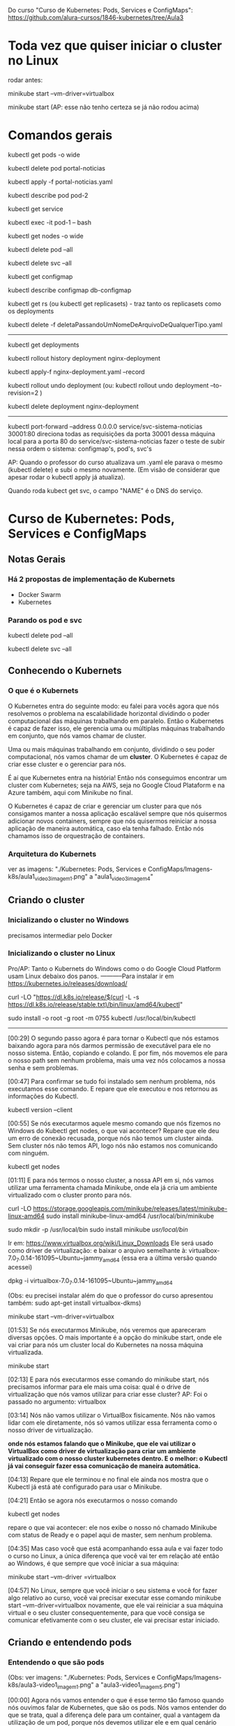 Do curso "Curso de Kubernetes: Pods, Services e ConfigMaps": https://github.com/alura-cursos/1846-kubernetes/tree/Aula3
* Toda vez que quiser iniciar o cluster no Linux
rodar antes:

	minikube start --vm-driver=virtualbox

	minikube start  (AP: esse não tenho certeza se já não rodou acima)
* Comandos gerais
kubectl get pods -o wide

kubectl delete pod portal-noticias

kubectl apply -f portal-noticias.yaml

kubectl describe pod pod-2

kubectl get service

kubectl exec -it pod-1 -- bash

kubectl get nodes -o wide 

kubectl delete pod --all

kubectl delete svc --all

kubectl get configmap

kubectl describe configmap db-configmap

kubectl get rs (ou kubectl get replicasets) - traz tanto os replicasets como os deployments

kubectl delete -f deletaPassandoUmNomeDeArquivoDeQualquerTipo.yaml
----------
kubectl get deployments

kubectl rollout history deployment nginx-deployment 

kubectl apply-f nginx-deployment.yaml --record

kubectl rollout undo deployment
(ou: kubectl rollout undo deployment --to-revision=2 )

kubectl delete deployment nginx-deployment 
----------
 kubectl port-forward --address 0.0.0.0 service/svc-sistema-noticias 30001:80
direciona todas as requisições da porta 30001 dessa máquina local para a porta 80 do service/svc-sistema-noticias
fazer o teste de subir nessa ordem o sistema: configmap's, pod's, svc's


AP: Quando o professor do curso atualizava um .yaml ele parava o mesmo (kubectl delete) e subi o mesmo novamente. (Em visão de considerar que apesar rodar o kubectl apply já atualiza).

Quando roda kubect get svc, o campo "NAME" é o DNS do serviço.
* Curso de Kubernetes: Pods, Services e ConfigMaps
** Notas Gerais
*** Há 2 propostas de implementação de Kubernets
 - Docker Swarm
 - Kubernetes
*** Parando os pod e svc
kubectl delete pod --all

kubectl delete svc --all

** Conhecendo o Kubernets
*** O que é o Kubernets
 O Kubernetes entra do seguinte modo: eu falei para vocês agora que nós resolvemos o problema na escalabilidade horizontal dividindo o poder computacional das máquinas trabalhando em paralelo. Então o Kubernetes é capaz de fazer isso, ele gerencia uma ou múltiplas máquinas trabalhando em conjunto, que nós vamos chamar de cluster.

Uma ou mais máquinas trabalhando em conjunto, dividindo o seu poder computacional, nós vamos chamar de um *cluster*. O Kubernetes é capaz de criar esse cluster e o gerenciar para nós.

É aí que Kubernetes entra na história! Então nós conseguimos encontrar um cluster com Kubernetes; seja na AWS, seja no Google Cloud Plataform e na Azure também, aqui com Minikube no final.

O Kubernetes é capaz de criar e gerenciar um cluster para que nós consigamos manter a nossa aplicação escalável sempre que nós quisermos adicionar novos containers, sempre que nós quisermos reiniciar a nossa aplicação de maneira automática, caso ela tenha falhado. Então nós chamamos isso de orquestração de containers.

*** Arquitetura do Kubernets
ver as imagens: "./Kubernetes: Pods, Services e ConfigMaps/Imagens-k8s/aula1_video3_imagem1.png" a "aula1_video3_imagem4"
** Criando o cluster
*** Inicializando o cluster no Windows
precisamos intermediar pelo Docker
*** Inicializando o cluster no Linux
Pro/AP: Tanto o Kubernets do Windows como o do Google Cloud Platform usam Linux debaixo dos panos.
-----------Para instalar
ir em https://kubernetes.io/releases/download/

   curl -LO "https://dl.k8s.io/release/$(curl -L -s https://dl.k8s.io/release/stable.txt)/bin/linux/amd64/kubectl"

sudo install -o root -g root -m 0755 kubectl /usr/local/bin/kubectl

-----------

[00:29] O segundo passo agora é para tornar o Kubectl que nós estamos baixando agora para nós darmos permissão de executável para ele no nosso sistema. Então, copiando e colando. E por fim, nós movemos ele para o nosso path sem nenhum problema, mais uma vez nós colocamos a nossa senha e sem problemas.

[00:47] Para confirmar se tudo foi instalado sem nenhum problema, nós executamos esse comando. E repare que ele executou e nos retornou as informações do Kubectl.

	kubectl version --client


[00:55] Se nós executarmos aquele mesmo comando que nós fizemos no Windows do Kubectl get nodes, o que vai acontecer? Repare que ele deu um erro de conexão recusada, porque nós não temos um cluster ainda. Sem cluster nós não temos API, logo nós não estamos nos comunicando com ninguém.

	kubectl get nodes

[01:11] E para nós termos o nosso cluster, a nossa API em si, nós vamos utilizar uma ferramenta chamada Minikube, onde ela já cria um ambiente virtualizado com o cluster pronto para nós.

	curl -LO https://storage.googleapis.com/minikube/releases/latest/minikube-linux-amd64
	sudo install minikube-linux-amd64 /usr/local/bin/minikube


	sudo mkdir -p /usr/local/bin 
	sudo install minikube /usr/local/bin/


Ir em: https://www.virtualbox.org/wiki/Linux_Downloads
Ele será usado como driver de virtualização:
e baixar o arquivo semelhante à: virtualbox-7.0_7.0.14-161095~Ubuntu~jammy_amd64
(essa era a última versão quando acessei)

dpkg -i virtualbox-7.0_7.0.14-161095~Ubuntu~jammy_amd64

(Obs: eu precisei instalar além do que o professor do curso apresentou também: sudo apt-get install virtualbox-dkms)

minikube start --vm-driver=virtualbox

[01:53] Se nós executarmos Minikube, nós veremos que apareceram diversas opções. O mais importante é a opção do minikube start, onde ele vai criar para nós um cluster local do Kubernetes na nossa máquina virtualizada.

	minikube start

[02:13] E para nós executarmos esse comando do minikube start, nós precisamos informar para ele mais uma coisa: qual é o drive de virtualização que nós vamos utilizar para criar esse cluster? AP: Foi o passado no argumento: virtualbox

[03:14] Nós não vamos utilizar o VirtualBox fisicamente. Nós não vamos lidar com ele diretamente, nós só vamos utilizar essa ferramenta como o nosso driver de virtualização.

*onde nós estamos falando que o Minikube, que ele vai utilizar o VirtualBox como driver de virtualização para criar um ambiente virtualizado com o nosso cluster kubernetes dentro. E o melhor: o Kubectl já vai conseguir fazer essa comunicação de maneira automática.*

[04:13] Repare que ele terminou e no final ele ainda nos mostra que o Kubectl já está até configurado para usar o Minikube.

[04:21] Então se agora nós executarmos o nosso comando 
	
	kubectl get nodes

repare o que vai acontecer: ele nos exibe o nosso nó chamado Minikube com status de Ready e o papel aqui de master, sem nenhum problema.

[04:35] Mas caso você que está acompanhando essa aula e vai fazer todo o curso no Linux, a única diferença que você vai ter em relação até então ao Windows, é que sempre que você iniciar a sua máquina:

	minikube start --vm-driver =virtualbox

[04:57] No Linux, sempre que você iniciar o seu sistema e você for fazer algo relativo ao curso, você vai precisar executar esse comando minikube start --vm-driver=virtualbox novamente, que ele vai reiniciar a sua máquina virtual e o seu cluster consequentemente, para que você consiga se comunicar efetivamente com o seu cluster, ele vai precisar estar iniciado.

** Criando e entendendo pods
*** Entendendo o que são pods
(Obs: ver imagens: "./Kubernetes: Pods, Services e ConfigMaps/Imagens-k8s/aula3-video1_imagem1.png" a "aula3-video1_imagem5.png")

[00:00] Agora nós vamos entender o que é esse termo tão famoso quando nós ouvimos falar de Kubernetes, que são os pods. Nós vamos entender do que se trata, qual a diferença dele para um container, qual a vantagem da utilização de um pod, porque nós devemos utilizar ele e em qual cenário nós devemos utilizar.

[00:16] Então vamos lá! Nós podemos começar fazendo aqui uma analogia com um Docker. Nós sabemos que o mundo Docker nós criamos, produzimos, gerenciamos e manipulamos o nosso container; não é verdade?

[00:28] Então no mundo Docker nós trabalhamos com container. E a partir de agora no Kubernetes nós vamos criar, produzir, manipular e gerenciar - não mais os containers diretamente, e sim os nossos pods. Então o mundo kubernetes, pods, o mundo Docker e containers.

[00:47] Então está aí uma diferença já de cara que nós vamos começar trabalhar agora com os pods. Mas o que é um pod? Vamos entender agora. Um pod, se nós traduzirmos literalmente, ele é uma capsula na verdade, e uma capsula pode conter um ou mais containers dentro dela.

[01:06] Então nós entendemos já a diferença para um pod e entre um pod e um container. Nós sabemos que um pod é um conjunto de um ou mais containers, mas o que isso muda na pratica?

[01:17] A partir de agora então, quando nós tivermos aqui a comunicação da nossa máquina com o kubectl para API, nós não vamos pedir pela criação diretamente de um container, e sim de um pod, que pode conter um ou mais containers dentro dele.

[01:32] Isso sempre de maneira declarativa ou imperativa. 

[01:40] Dentro de *um pod* nós temos liberdade, como eu falei para vocês de termos mais containers, mas sempre que nós criamos um pod ele ganha um endereço IP. (AP: *dentro de um pod podemos ter 1 ou mais containers*).

[01:49] Então o endereço IP não é mais do container, e sim do nosso pod. Dentro do nosso pod nós temos total liberdade de fazermos um mapeamento de portas para os IPs que são atribuídos a esse pod. Então, o que isso quer dizer? Vamos entender agora!

[02:06] No momento em que nós fazemos a requisição aqui, por exemplo, para o IP 10.0.0.1, repare que é o mesmo IP que nós estamos fazendo requisição para o IP do pod na porta 8080. Nós estamos nos referindo nesse momento ao nosso container dentro da porta :8080 no nosso pod.

[02:25] A mesma coisa se nós tivermos outro container na porta 9000. Quando nós fizermos a requisição para esta porta neste endereço, nós vamos estar nos referindo a esse container :9000.

[02:36] O que isso quer dizer? Quer dizer que eles estão compartilhando o mesmo endereço IP e nós consequentemente não podemos ter dois containers na mesma porta dentro de um mesmo pod.

[02:48] Seguindo então, o que mais os pods são capazes de fazer? Nós vimos que nós temos um container ou mais dentro de um pod. Caso esse container falhe, o que vai acontecer? 

[03:02] (AP: Peguemos o caso de um pod ter apenas um container)Nesse momento, esse pod vai parar de funcionar. Ele morreu para sempre e o kubernetes tem total liberdade de criar um novo pod para substituir o antigo, mas não necessariamente com o mesmo IP que ele tinha antes, nós não temos controle sobre isso.

[03:19] Por quê? Porquê *os pods são efêmeros*, eles estão ali para serem substituídos a qualquer momento e toda criação de um novo pod é um novo pod efetivamente, não é o mesmo pod antigo que foi renascido.

[03:36] E caso nós tivéssemos mais de um container dentro do mesmo pod, o que iria acontecer se esse pod falhasse? Para ele falhar efetivamente nós teríamos que ter a seguinte condição:

[03:44] O primeiro container falhou dentro de um pod. *Caso ainda tenha algum container em funcionamento sem nenhum problema dentro desse mesmo pod, ele ainda está saudável*; mas caso nenhum container mais esteja funcionando dentro desse pod, esse pod foi finalizado e outro vai ser criado no lugar dele.

[04:06] Por fim, vamos entender outra questão aqui de rede do nossos pods. Agora, como mostrei para vocês, nós vamos fazer esse mapeamento de portas entre o IP do pod e aqui os nossos containers, porque agora todo IP pertence ao pod, e não aos containers.

[04:23] Isso quer dizer que no fim das contas, eles vão compartilhar os mesmos namespaces de rede e de processo, de comunicação entre o processo e eles também podem compartilhar volume. Nós vamos ver isso no decorrer do curso.

[04:35] Mas qual é a grande vantagem? Talvez você já tenha se perguntado isso na sua cabeça. Qual é a grande vantagem deles compartilharem o mesmo IP? A grande vantagem é que agora eles podem fazer essa comunicação diretamente entre eles via localhost, porque eles têm o mesmo IP, não é verdade? Que é 10.0.0.1 nesse caso.

[04:57] Então, agora nós temos essa capacidade de fazer uma comunicação de maneira muito mais fácil entre containers de um mesmo pod e isso, é claro, nós também vamos ter total capacidade de comunicar pods entre diferentes IPs. Eu tenho um pod com IP 10.0.0.1, ele pode começar com pod de IP 10.0.0.2. Por exemplo: aqui nós temos total liberdade de fazer essa comunicação.

*** O primeiro pod
Nós vamos criar o nosso primeiro pod.

[00:16] E para nós criarmos eu falei para vocês que o Kubernetes, o kubectl, é capaz de fazer operações de criar, ler, atualizar e remover os recursos de dentro do nosso cluster, se comunicando com a API.

[00:28] O comando "kubectl run" é capaz de criar um pod para nós. Os parâmetros que nós vamos informar são bem simples: o primeiro vai ser o nome do pod que nós queremos criar.

[00:41] Então eu vou criar um pod utilizando a imagem do nginx, então eu vou chamar ele de "nginx-pod" e a partir daí eu posso e devo explicitar qual imagem eu quero utilizar para basear o container que será criado dentro desse pod. Então uso a flag --image e informo com = que eu quero utilizar o nginx, por exemplo na versão latest. Então 

	kubectl run nginx-pod --image=nginx:latest

[01:04] Se eu apertar a tecla “Enter”, olhe o que vai acontecer: ele falou que criou. Será que criou? Vamos ver aqui com o comando 

	kubectl get pods

Está aqui o nosso pod chamado nginx-pod, ainda não está pronto e está com status de criação.

[01:19] Se nós executarmos esse mesmo comando 

	kubectl get pods --watch

 ele vai passar a acompanhar esse comando em tempo real. Então assim que tiver uma mudança no status desse comando, ele vai nos atualizar. Isso significa que assim que o nosso pod for criado, como ele acabou de ser, ele nos atualiza automaticamente.

[01:40] Então nós podemos apertar as teclas “Ctrl + C” para sairmos desse comando e o nosso pod já está em execução, nós podemos ver outras informações também sobre ele, com o comando

	kubectl describe pod nomeDoNossoPod
No nosso caso: 
	kubectl describe pod nginx-pod

 E eu quero descrever esse meu pod chamado nginx-pod. Nós apertamos a tecla “Enter” e ele vai exibir diversas informações. (AP: abaixo a saida do meu terminal:)

Events:
  Type    Reason     Age    From               Message
  ----    ------     ----   ----               -------
  Normal  Scheduled  2m15s  default-scheduler  Successfully assigned default/nginx-pod to minikube
  Normal  Pulling    2m15s  kubelet            Pulling image "nginx:latest"
  Normal  Pulled     2m4s   kubelet            Successfully pulled image "nginx:latest" in 10.896s (10.896s including waiting)
  Normal  Created    2m4s   kubelet            Created container nginx-pod
  Normal  Started    2m4s   kubelet            Started container nginx-pod


[02:00] Inclusive, no final nós conseguimos ver como foi o processo de criação desse pod. Primeiro ele atribuiu este pod a um nó chamado Docker Desktop, no caso do Linux vai instalar o Minikube e quem fez isso foi o “Scheduled”. Olhe que legal! Como é importante nós sabermos essa questão arquitetural do Kubernetes!

[02:19] A partir daí ele começou a fazer o download da imagem. Baixou ela com sucesso, criou o container e iniciou o pod. Então repare: o pod só foi iniciado depois da criação do container que vai compor esse pod.

[02:34] Nós podemos também ter outras informações, como por exemplo: o IP dele, esses labels e essas etiquetas que nós vamos entender do que que se tratam, pois elas são bem importantes e poderosas. Nós vamos entender bastante sobre elas no decorrer do curso, além de o nome dele e informações bem básicas sobre o nosso pod.

[02:53] Se, digamos, eu estou usando a versão nginx:latest, digamos que eu queira mudar a versão do nginx que estou utilizando nesse pod. Eu quero atualizar esse pod já existente.

[03:05] Eu tenho o comando 

	kubectl edit pod nameDoPod
no nosso caso:
	kubectl edit pod nginx-pod

e eu posso editar o quê? Um pod e qual é o pod que eu quero editar? Esse chamado nginx-pod, e ele vai abrir esse bloco de notas na nossa frente com diversas informações bem complexas. AP: Obs: no caso do Linux ele abre o vi.

[03:21] Mas o que importa para nós? Nós vamos aceitar isso por enquanto, porque nós estamos trabalhando de maneira bem ingênua. Nós queremos atualizar a imagem do nosso pod, que se nós analisarmos bem, está logo embaixo com o nosso image. Nós não queremos utilizar a versão latest, nós queremos utilizar a versão 1.0.
(editando a linha de " image: nginx:latest" para " image: nginx:1.0")

[03:43] Nós salvamos o arquivo, fechamos e ele vai falar que o nosso pod foi editado. Se nós vermos aqui de novo o nosso comando kubectl get pods, olha o que vai acontecer: ele está agora com status de 0/1, de Ready, e deu erro de imagem para baixar.

[04:01] O que isso quer dizer? Vamos descobrir o que isso quer dizer utilizando aqui o nosso comando kubectl describe pod e vamos passar aqui o nosso nginx-pod.

[04:10] Se nós vermos aqui em baixo sem nenhum problema, olhe o que aconteceu - ele começou a tentar baixar essa imagem da versão 1.0 do nginx e não conseguiu. Por quê? Porque essa imagem não existe, então ele caiu meio que em um looping, no fim das contas de ficar tentando baixar essa imagem e não conseguir.

[04:29] Por isso que se nós viermos aqui agora de novo, no status, nós estamos com esse ImagePullBackOff, porque ele não conseguiu fazer o download dessa imagem para a criação do nosso pod.

[04:40] E foi um pouco complexo porque nós fizemos isso de maneira ingênua, *nós criamos esse pod de maneira imperativa e nós tentamos editar ele também de maneira imperativa. Nós fizemos essa edição, na verdade, de maneira imperativa.*

[04:55] *Só que, qual é o problema da maneira imperativa? Nós acabamos não tendo meio que o acompanhamento de como tudo está acontecendo dentro do nosso cluster, nós não temos nada muito bem declarado e definido. Nós precisamos ter um histórico de quais comandos nós realizamos para saber qual é o nosso estado atual.*

[05:11] Para evitarmos esse tipo de problema e deixarmos tudo muito mais claro e organizado no nosso cluster, nós vamos passar a trabalhar com maneira declarativa, usando um arquivo de definição para definir como é o pod que nós queremos criar.
*** Para saber mais: Onde as imagens são armazenadas
Executamos o nosso primeiro Pod. Porém, como o Kubernetes armazena as imagens baixadas dentro do cluster?

A resposta é simples: quando definimos que um Pod será executado, o scheduler definirá em qual Node isso acontecerá. O resultado então é que as imagens quando baixadas de repositórios como o Docker Hub, serão armazenadas localmente em cada Node, não sendo compartilhada por padrão entre todos os membros do cluster.
*** Criando pods de maneira declarativa
AP: Adianto aqui o yaml escrito nessa aula (arquivo "./Kubernetes: Pods, Services e ConfigMaps/Arquivos-k8s/aula3/primeiro-pod.yaml")
apiVersion: v1
kind: Pod
metadata:
  name: primeiro-pod-declarativo       #pode-se dar qualquer nome aqui
spec:
  containers:
    - name: container-pod-1            #pode-se dar qualquer nome aqui
      image: nginx:latest


[00:00] Agora nós vamos criar o nosso primeiro pod de maneira declarativa. O que isso quer dizer? Quer dizer que agora nós vamos precisar 
trabalhar com algum editor de texto. 

[00:17] Então eu criei uma pasta e vou abrir ela, chamada “kubernetes-alura”, e dentro dela vai ser onde nós vamos fazer todo o nosso processo de criação de arquivos. Então dentro dessa pastinha nós vamos criar os nossos arquivos de definição.

[00:35] Mas como isso funciona? É bem simples na verdade, basta nós criarmos um novo arquivo dentro dessa pasta e nomear ele. Então eu vou chamar ele de “primeiro-pod” e ele precisa ter uma extensão específica para que o kubectl consiga enviar ele e a API consiga interpretar. Então, ou ele pode ser um .json, ou ele pode ser um .yaml também.

[00:57] O mais comum e fácil de se trabalhar é o .yaml, então vai ser ele que nós vamos utilizar daqui para o final do curso.

[01:04] Então dentro desses arquivos nós precisamos começar a escrever e a informar algumas coisas, como por exemplo: qual é a versão da API que nós queremos utilizar.

[01:14] “Como assim versão da API?” Se nós virmos na documentação, nós vamos entender que na verdade a API era uma única aplicação centralizada que foi dividida em diversas partes. Embaixo nós temos uma delas, por exemplo: a versão alfa, a versão beta e a versão estável.

[01:37] Onde a alfa tem coisas que podem ainda estar contendo bug; embaixo nós temos a beta que já pode ser considerada segura, mas ainda não é bom utilizar definitivamente; e a versão estável que é um “v” seguido de um número inteiro, onde é a versão estável efetivamente para uso.

[01:56] E ela possui também diversos grupos para nós utilizarmos. Como nós queremos criar um pod, o pod está dentro da versão estável da API, logo está na versão “v” seguida de algum número - nesse caso ele está na versão “v1”.  (daí: "apiVersion: v1")

[02:12] Logo depois nós precisamos informar o que nós queremos criar. Nós queremos criar um pod, então o tipo do que nós queremos criar, dos recursos que nós queremos criar, é um pod. (daí: "kind: Pod")

[02:22] Logo depois nós definimos quais são os metadados desse pod. Como, por exemplo: nós vamos definir qual nome nós vamos dar para ele, no caso dentro de metadados nós vamos definir essas informações.

[02:37] Como nós queremos fazer isso dentro de metadata, eu vou escrever que o nome que eu quero dar para esse pod vai ser o nosso "primeiro-pod-declarativo" e fechar. Não tem mais nada para colocar no meu metadado.

[02:55] E agora, quais são as especificações que eu quero dar para esse pod. Eu quero que ele contenha um container, um ou mais containers. Aqui no caso que tenho o nome de, no caso, "nginx-container", que eu posso dar qualquer nome a esse container. É irrelevante para o nosso caso. Logo depois eu posso definir qual imagem eu quero utilizar para esse container.

[03:26] Então nós queremos utilizar mais uma vez a versão do nginx na versão latest. Repare que eu coloquei um tracinho. Por quê? Eu posso ter diversos desses pares para definir exatamente essa questão, eu posso ter múltiplos containers dentro de um pod. Então esse tracinho é para marcar o início de uma nova declaração dentro do nosso container, mas nós só queremos um container dentro desse pod. Então ele está feito.

[03:54] E agora, como nós utilizamos esse arquivo de definição? É bem fácil! Pedir para o kubectl fazer o quê? Não para ele criar um pod da maneira como nós fizemos antes, mas para ele aplicar o nosso arquivo de definição chamado de primeiro-pod.yaml

	kubectl apply -f primeiro-pod.yaml 
	
[04:16] E olhe que legal, ele fala que o nosso primeiro-pod agora foi criado. Se nós dermos o comando 

	kubectl get pods 

 está ele, o nosso primeiro pod declarativo, 1/1 rodando.

[04:29] E olhe que legal - agora nós só precisamos utilizar o nosso arquivo de definição e o comando foi para entregar esse arquivo para a API fazer e tomar a ação necessária!

[04:41] Então nós não precisamos mais nos preocupar com qual comando nós vamos utilizar, e sim em entregar um arquivo de definição para o Kubernetes fazer o que nós queremos.

[04:49] Então nós vamos ficar aplicando esses arquivos de definição, declarativos para criar os nossos recursos. Olhe que legal!

[04:56] E com isso fica bem mais fácil nós manusearmos os nossos recursos. Por quê? Porque digamos que agora eu quero utilizar de novo a versão 1.0 que não existe do nginx. Basta eu vir no meu arquivo de definição, trocar para a versão 1.0 e aplicar esse arquivo novamente, o mesmo comando, a mesma ideia.

	kubectl apply -f primeiro-pod.yaml 
AP: antes trocar a linha da imagem para:
      image: nginx:1.0

[05:18] Ele vai nos informar que o pod não foi criado, e sim configurado (pod/primeiro-pod-declarativo configured); porque ele já existe e uma ação foi realizada sobre ele. Se nós formos olhar exatamente a mesma coisa da aula anterior, ele não conseguiu baixar a imagem. Se nós continuarmos repetindo isso, em algum momento ele vai cair nesse ImagePullBackOff.

[05:39] E agora nós editamos. Conseguimos editar ele de uma maneira bem mais prática em relação àquele arquivo gigante que nós tínhamos, que também era um .yaml, mas era bem mais complexo de se entender.

[05:50] Agora nós temos um arquivo mais simples, isso significa que se eu voltar e tentar colocar uma outra versão - por exemplo, a stable do nosso nginx, que é uma versão que existe; se eu voltar e aplicar de novo o nosso arquivo de definição, olhe que legal!

[06:08] Vamos executar o "kubectl get pods" e vamos observar o que vai acontecer. Ele vai continuar com esse status de erro, mas ainda ele não se configurou, ele ainda não atualizou ali efetivamente. E agora sim ele baixou e está utilizando a nova imagem.

[06:25] Se nós apertarmos as teclas “Control + C” e descrever esse nosso pod que nós fizemos o nosso primeiro pod declarativo.

[06:36] A atribuição do scheduler como antes, a criação; o erro do ImagePullBackOff, que ele continuou tentando utilizar da versão 1.0; depois a nova tentativa de baixar a versão estável e a criação. Tudo feito sem nenhum problema, olhe que legal!

[06:53] E isso tudo só com um comando,
	kubectl apply -f primeiro-pod.yaml 
 então nós centralizamos diversas dessas ações através desse único comando kubectl apply, ou seja, o kubectl foi responsável por fazer a comunicação com a API. Nós aplicamos um arquivo, esse -f de file - na verdade chamado primeiro-pod.yaml - e a mágica foi feita sem nenhum mistério, nós só definimos o que nós queríamos e isso foi criado dentro do nosso cluster.

[07:23] Então a partir de agora, o que nós estamos conseguindo fazer? Nós estamos conseguindo criar, gerenciar e manipular recursos através de um único comando de uma maneira que é bem mais usada em produção e tendo um registro de como está o nosso estado atual.

[07:39] Basta nós consultarmos um arquivo e vermos como nós queremos que o nosso recurso esteja, e ele vai estar conforme o arquivo de declaração de definição.

[07:49] No próximo vídeo nós vamos começar a colocar a mão na massa com um projeto com um pouco mais bem elaborado, que nós vamos utilizar no decorrer da parte 1 e da parte 2 desse curso, para nós conseguirmos sedimentar bem os conceitos que nós vamos aprender. 
*** Iniciando o projeto
AP: ver:  (arquivo "./Kubernetes: Pods, Services e ConfigMaps/Arquivos-k8s/aula3/portal-noticias.yaml")

[00:00] Agora nós vamos começar a colocar a mão na massa em um projeto mais bem elaborado, para nós conseguirmos, como eu falei, sedimentar os conceitos que nós viemos aprendendo.

[00:08] Então, de início nós temos aqueles dois pods da aula passada funcionando ainda. Nós temos duas maneiras de fazer esses pods pararem de funcionar.

[00:19] *Esse que foi criado de maneira imperativa, nós só temos essa possibilidade de executarmos o comando kubectl delete pod e passamos o nome do pod que nós queremos deletar.*

	kubectl delete pod nginx-pod

[00:28] Então a partir desse momento que nós executarmos o comando kubectl get pods de novo, que está terminando de deletar, nós vamos ver que esse nginx-pod foi removido; nós não temos esse pod em execução, só o nosso primeiro-pod-declarativo, que foi criado de maneira declarativa.

[00:45] *A outra maneira que nós temos de eliminarmos um pod que foi criado também de maneira declarativa, que no caso é o nosso pod, é da seguinte maneira: nós podemos utilizar o*

	kubectl delete -f primeiro-pod.yaml   (estando no terminal no diretório do arquivo)

para passar um arquivo. Qual é o pod que nós queremos criar? O pod que está utilizando o arquivo de definição baseado no .\primeiro-pod.yaml.

[01:10] Então, ele vai bater esse nome: primeiro-pod-declarativo e vai remover esse pod. Nós apertamos a tecla “Enter” e ele também vai ser deletado. Olhe que legal!

[01:24] Então nós temos essa maneira de removermos imperativamente, mas também nós podemos remover ele em cima do nosso arquivo de definição. Olhe que legal!

[01:33] Mas vamos criar o nosso projeto! Nós vamos trabalhar em cima de um portal de notícias, só que seguindo todas as boas práticas do Kubernetes e como nós podemos utilizar os recursos ao nosso favor.

[01:44] Então, como nós vamos criar de início um pod para esse portal de notícias, que é uma imagem Docker que já existe, nós vamos criar esse pod. Vamos chamar ele de "portal-noticias.yaml".

[01:58] E dentro dele nós temos aquelas informações que nós já vimos, da versão da API. Como é um pod que está na versão V1 e o tipo que nós queremos criar, nós já sabemos que é um pod.

[02:09] Os metadados daqui que nós vamos definir, nós vimos que o nome que nós vamos definir é também arbitrário. Nós podemos colocar name: "portal-noticias", sem nenhum problema. Nós podemos dar o nome que nós quisermos, mas é sempre bom sermos semântico.

[02:24] E as especificações desse name: portal-noticias, quais são as informações do container que vai compor esse pod para nós? Ele vai ter um nome que nós temos total liberdade para definirmos. Como, por exemplo: "portal-noticias-container". Nós podemos dar o nome que nós quisermos para esse campo desse nosso container.

[02:45] E a imagem que nós vamos utilizar é uma imagem que já existe e está nesse repositório da Alura – "image: aluracursos/portal-noticias:1" (na versão 1). Nós salvamos esse arquivo e partindo daí basta nós repetirmos o nosso comando e aplicarmos o nosso arquivo de definição, passando 

	kubectl apply -f portal-noticias.yaml 

[03:10] Se agora nós escrevermos o nosso kubectl get pods –watch, ele vai começar a acompanhar esse status de criação.

[03:28] Criado, rodando sem nenhum problema. Como nós acessamos agora essa aplicação dentro desse pod que nós acabamos de criar? Nós podemos de início verificarmos qual é o IP dele com o comando

	kubectl describe pod portal-noticias

Ele vai nos exibir todo o status de que tudo está rodando sem nenhum problema. Se nós vemos o nosso IPem cima, ele é 10.1.0.9.

[03:54] Então vamos copiar. Nós podemos abrir o nosso navegador. Vamos abrir ele sem nenhum problema, vamos abrir e vamos tentar executar esse IP.

[04:08] O que vai acontecer? Pelo tempo que está demorando nós já conseguimos ter uma breve noção de que alguma coisa está errada. Então ele vai continuar tentando acessar e enquanto ele tenta acessar nós vamos tentar acessar ele de uma outra maneira.

[04:34] Nós conseguimos executar comandos dentro do nosso pod. Assim como no Docker, nós temos aquele comando docker exec. Aqui no Kubernetes, nós temos o comando kubectl exec e também de maneira interativa.

[04:47] E qual é o comando? Qual é o pod que nós queremos executar de maneira interativa? Exatamente o nosso portal-noticias. E qual comando nós queremos executar dentro dele? Nós queremos executar o comando do bash, que é o terminal ali, no caso.

[05:01] Mas para nós fazermos isso, nós precisamos colocar -- e o comando que nós queremos executar. Então nós apertamos a tecla “Enter” - e nós estamos no container, nós estamos no terminal dentro do container do nosso pod.

	kubectl exec -it portal-noticias -- bash

[05:16] E nós conseguimos executar comandos. Como, por exemplo, um curl, para enviarmos uma requisição. Eu quero enviar uma requisição para o meu localhost, ou seja, para o endereço dentro do meu pod, dentro do meu container.

	curl localhost

[05:30] Se eu apertar a tecla “Enter”, repare que ele exibiu todo o conteúdo da página web que eu esperava. Mas se nós voltarmos no nosso navegador, ele não conseguiu acessar essa página, ele demorou muito a responder; nós não conseguimos acessar.

[05:44] Mas por que nós não conseguimos acessar? Se nós voltarmos mais uma vez no nosso comando - vamos sair do nosso pod, do nosso container, apertando as teclas “Control + D”, vamos descrever ele mais uma vez, kubectl describe pod, e vamos exibir as informações do nosso portal de notícias.

[06:04] *Esse IP que ele está exibindo (10.1.0.9) é o IP desse pod, realmente - mas esse pod, esse IP especificamente, é para acesso só dentro do cluster. Então as outras aplicações dentro do cluster vão conseguir se comunicar com esse pod através desse IP.*

[06:25] *E mais, nós não fizemos nenhum tipo de mapeamento para exibirmos o nosso container dentro do nosso pod porque, como nós vimos, o IP é do pod, e não do container.*

[06:37] Como ele sabe que a partir desse IP ele deve acessar o nosso container dentro do pod? Nós precisamos fazer um mapeamento para isso - e mais, nós precisamos fazer a liberação para que esse IP seja acessível no mundo externo ao cluster.

[06:52] E para isso, nós vamos começar a estudar um novo curso, um novo conceito do Kubernetes a partir da próxima aula, em que nós vamos começar a expor a nossa aplicação para o mundo externo para que nós consigamos acessar ela. Para isso, nós vamos terminar esse vídeo por aqui e no próximo nós começaremos. Eu vejo vocês lá. Até mais!
** Expondo pods com services
*** Conhecendo services
AP: Ver imagens "./Kubernetes: Pods, Services e ConfigMaps/Imagens-k8s/aula4_video1_imagem1.png" até "aula4_video1_imagem4"
		Ver arquivo na pasta: "./Kubernetes: Pods, Services e ConfigMaps/Arquivos-k8s/aula3/"

[00:00] Falei para vocês que nós conseguimos fazer a comunicação entre diferentes pods dentro do nosso cluster. Então, por exemplo: se nós temos esse pod de IP 10.0.0.1, nós conseguimos normalmente nos comunicar com outro pod de IP 10.0.0.2 dentro do nosso cluster.

[00:18] Mas essa comunicação está sendo bem simples, entre dois pods dentro do nosso próprio cluster. Se nós tivéssemos um cenário um pouco mais bem elaborado, onde nós teríamos um pod responsável pelas aplicações de login com esse IP terminado em .1, um de busca com .2, um de pagamentos com .3, um de carrinho com .4 e todos esses pods se comunicariam através dos seus respectivos IPs.

Dois ícones de legenda "pod" conectados por uma linha, um com IP 10.0.0.1 e o outro 10.0.0.2

[00:44] Mas vamos supor que esse pod do carrinho parasse de funcionar, ou seja, ele vai precisar ser substituído. Então criamos um novo pod para o carrinho. Só que nós não temos a garantia de que esse pod vai ter exatamente o mesmo IP do anterior.

[01:04] Porque se nós viermos no nosso terminal, o que nós conseguiríamos fazer? Nós temos mais uma vez. Deixe-me ver esse para vocês do nosso kubectl get pods. Nós temos o nosso “portal-noticias” que se nós, ao invés de descrevermos ele, utilizarmos esse comando get pod –o para formatarmos o nosso output de maneira “wide”, nós teríamos que o IP dele de 10.1.0.9.

	kubectl get pods -o wide

Sistema interligado de "Login" com pod 10.0.01, "Busca" com pod 10.0.0.2, "Carrinho" com pod 10.0.04 e "Pagamentos" com 10.0.0.3. Fora do sistema, está outro ícone de "Carrinho" com pod 10.0.0.5

[01:28] Se nós deletarmos esse nosso pod com o comando kubectl delete –f e passarmos o nosso arquivo de definição para ele - que é o nosso .\portal-notícias.yaml - ou até mesmo, nós deletarmos com o comando kubectl delete pod portal-noticias - que é o nome do nosso pod; ele vai ser removido. Nenhum mistério até aí.

	kubectl delete pod portal-noticias

[01:50] Mas se nós criarmos ele de novo... Vamos executar o comando kubectl apply -f e passar o nosso .\portal-noticias.yaml.

kubectl apply -f portal-noticias.yaml

[01:58] Se nós escrevermos um get pod -o wide de novo, repare, o IP veio diferente. Nós não temos controle sobre isso. Então se nós voltarmos para a nossa apresentação, nós estamos caindo exatamente nesse mesmo problema.

(abaixo, ver imagem: aula4_video1_imagem2.png)
[02:11] Como esses pods, que se comunicavam com esse pod , vão saber que eles devem se comunicar com esse pod novo? Como eles sabem o IP do pod novo? Essa é a pergunta que nós queremos responder agora.

[02:25] *E para isso nós temos um recurso maravilhoso dentro do Kubernetes, chamado service, ou SVC. Eles são capazes de nos fazer essas coisas. Eles são uma abstração que expõem as aplicações executadas em um ou mais pods e nós permitirmos a comunicação entre diferentes aplicações de diferentes pods e com isso eles provêm IPs fixos*.

Sistema interligado de "Login" com pod 10.0.0.1, "Busca" com pod 10.0.0.2, "Carrinho" com pod 10.0.04 e "Pagamentos" com 10.0.0.3. Ao lado, está a pergunta "Como os pods sabem o IP do pod novo?"

[02:50] *Então, o IP que nós vamos utilizar para comunicarmos diferentes pods não vai ser o IP do próprio pod, e sim o IP do nosso serviço (AP:SVC)*. Os serviços sempre vão possuir um IP fixo, que nunca vai mudar. Além disso, um DNS que nós podemos utilizar para nos comunicar entre um ou mais pods. Olhe que legal!

[03:11] E inclusive, eles são capazes também de fazer o balanceamento de carga. Então, como assim? O que isso muda na prática? Se nós voltarmos para aquele exemplo anterior, entre a comunicação do nosso pod de IP terminado em 1 e o terminado em 2, a questão é que nós não vamos nos comunicar com esse pod .2 diretamente.

[03:32] O nosso pod vai fazer comunicação com o serviço que tem esse DNS ou esse IP que nunca vão mudar, eles são estáveis; então nós temos a garantia que por mais que o IP desse pod mude, ele vai continuar sendo o mesmo, sempre sendo comunicado por causa do nosso serviço.

(AP: ver imagem citada no começo do tópico)
Ícone de "Login" com pod 10.0.0.1 ligado ao ícone de "SVC" de primeiro-serviço 10.105.147.3 ligado ao ícone de "Busca" com pod 10.0.0.2

[03:51] Então nós precisamos entender que os serviços têm esses três tipos:
   - ClusterIP
   - NodePort
   - LoadBalancer
cada um com uma finalidade específica.

[04:04] E nos próximos vídeos nós vamos entender e vai aplicar um ClusterIP, um NodePort e um LoadBalancer.

[04:11] Nós vamos entender na prática como utilizamos os serviços para mantermos uma comunicação estável entre todos os nossos pods, entre os nossos recursos dentro do nosso cluster.

[04:20] Então por esse vídeo é só isso! Nós já entendemos qual é o problema e quem vai resolver ele - que são os services. A partir de agora nós vamos implementar, nós vamos criar esses services de maneira também declarativa para resolver os nossos problemas, entendendo cada um desses três tipos : o ClusterIP, o NodePort e o LoadBalancer.
*** Criando um ClusterIP
AP: Ver imagens em: "./Kubernetes: Pods, Services e ConfigMaps/Imagens-k8s/aula4_video1_imagem1.png" à "aula4_video1_imagem6"
    Ver aquivos em: "./Kubernetes: Pods, Services e ConfigMaps/Arquivos-k8s/aula4/"

[00:00] O primeiro tipo de serviço que nós vamos abordar dentro do Kubernetes é o ClusterIP.

(Imagem 1)
Ao lado, está a área delimitada de "Cluster" contendo o sistema interligado de quatro ícones de "pod" com os números "10.0.0.1", "10.0.0.2", "10.0.0.4" e "10.0.0.3".

[00:05] *E qual é o propósito dele? Para que ele serve? Ele serve para nada mais, nada menos, que fazer a comunicação entre diferentes pods dentro de um mesmo cluster.*

[00:15] Então, nesse cenário que nós estamos visualizando, todo e qualquer pod. Esse de final .2, .4 e .3 eles vão conseguir fazer a comunicação para este pod de final .1 a partir desse serviço, utilizando o IP e o DNS, ou o DNS no caso desse serviço.

[00:35] *E vale ressaltar que o serviço não é uma via de mão dupla, não é porque este pod tem um serviço que ele vai conseguir se comunicar com os outros que não têm também, porque eles não têm o serviço atrelado a eles. Então unilateralmente falando, todos os outros vão se comunicar a este pod de maneira estável, mas ele só porque é um serviço não vai se comunicar aos outros se eles também não tiverem.*

[01:00] Tendo isso em mente, se nós tentarmos acessar esse pod a partir de fora do cluster, o que vai acontecer? Utilizando esse serviço, claro, ClusterIP, nós não vamos conseguir, porque a comunicação, como eu falei, é apenas interna do cluster utilizando um ClusterIP.

(imagem 2)
Mesma imagem anterior, mas abaixo do ícone de "SVC" há a figura de um computador com uma seta com um "x" em cima indicando para a área de "Cluster". Ao lado de "SVC", esta escrito "Apenas para comunicação interna do cluster!". Dentro da área delimitada de "Cluster", há um pequeno ícone de "SVC" ao lado do primeiro pod de número 10.0.01.

[01:18] Então vamos começar na prática! Nós vamos criar de início dois pods para fazermos o nosso experimento com o ClusterIP. O que nós vamos fazer imediatamente? Nós vamos primeiro criar um arquivo de definição para esse nosso primeiro pod, o nosso “pod-1-antes.yaml”.

[01:36] E vamos definir todo ele, a versão da API; nós vamos definir o tipo, que é um pod; no metadata nós vamos definir o nome dele, nós vamos chamar ele de pod-1 assim como o nome do arquivo. Isso não é obrigatório, só frisando.

[01:52] E nas especificações nós vamos colocar as informações do container que vai compor esse pod, que vai ter um nome também não relevante para nós nesse cenário, mas é sempre bom nós definirmos semanticamente. Vou colocar ele como container-pod-1 e a imagem que ele vai utilizar ainda vai ser do nginx:latest.

[02:13] Dito isso, nós vamos dar um pequeno parêntese. Caso você esteja olhando para esse arquivo como desenvolvedor, se você não soubesse, olhando na documentação do nginx no Docker Hub, que ele é executado na porta 80 por padrão, como você poderia saber que este container definido dentro desse pod está escutando na porta 80?

[02:38] A boa prática em questão de documentação seria nós definirmos através desse campo ports e colocarmos dentro a instrução também: containerPort, indicando que este container definido dentro deste pod está ouvindo na porta 80.

[02:55] Então quando o pod for criado e tiver um IP atribuído a ele, se nós tentarmos fazer essa requisição na porta 80, nós vamos cair no nosso nginx.

[03:06] Tendo isso já pronto, nós podemos criar o nosso segundo pod. Então a mesma ideia vai ser aplicada. Eu vou copiar e vou criar um novo arquivo chamado “pod-2.yaml”, vou colar e vou trocar para pod-2, para manter o mesmo nome padronizado no container também.

[03:27] E ele também está exposto na porta 80. Por quê? Não vai dar problema isso? Porque os dois são pods diferentes e cada um tem o seu respectivo IP, então não vai ter nenhum conflito em relação a isso.

[03:39] Vou salvar os dois arquivos e agora nós vamos criar esses dois pods, com o comando kubectl apply -f .\pod-1-antes.yaml e logo depois também o nosso pod-2.

[03:55] E agora o que nós temos, se nós voltarmos na nossa apresentação? Nós temos o nosso “Cluster”, o nosso portal de notícias em execução, o nosso “pod-1” e o nosso “pod-2” também.

[04:07] Só que, falta o que? Nós termos o nosso serviço. Nesse cenário que nós estamos testando o nosso cluster pela primeira vez a ideia vai ser que esse serviço pod-2 seja voltado apenas ao pod-2.

(Imagem 3)
Área delimitada "Cluster" com um retângulo tracejado. Dentro, está o ícone de "pod-1", outro pod de "portal-noticias", outro de "pod-2" e um quarto ícone "SVC" de "svc-pod-2".

[04:22] Então nós queremos criar uma maneira estável de comunicarmos com o nosso segundo pod, então vamos criar esse serviço para nós entendermos como isso funciona.

[04:32] *Assim como nós temos o recurso do pod dentro do Kubernetes, nós temos o recurso de service, de serviço. Como nós queremos criar esse recurso, nada mais válido do que nós criarmos um arquivo de definição. Então vamos criar o nosso “svc-pod-2.yaml”, o nome do arquivo.*

[04:52] E dentro dele nós vamos continuar utilizando a versão 1 da API, nada vai mudar até então. Quando mudar, eu vou destacar isso para vocês e o tipo que nós queremos criar.

[05:02] *É um pod? Não é mais um pod, é um serviço (AP: por isso: "kind: Service"). Olhe que legal! E nós vamos definir no metadata dele o quê? Também um nome, então nós podemos chamar ele de svc-pod-2 e também uma especificação.*

[05:19] *E dentro dessa especificação nós também não vamos definir containers, porque ele não é mais um pod. Nós vamos definir o tipo. Qual é o tipo do serviço que nós estamos criando? É um ClusterIP.*

[05:33] E agora, o que nós temos? Se nós salvássemos isso agora, tecnicamente, na teoria nós já temos o nosso serviço. Só que, o que acontece? Quando o nosso pod-1 ou o nosso portal de notícias quiserem se comunicar com o nosso pod-2, ele precisa encaminhar essas requisições que ele receber para o nosso pod-2.

(imagem 4)
Mesma imagem anterior, mas Os ícones de "pod-1" e "portal-noticias" se conectam por uma seta ao ícone de "SVC-pod-2", o qual se conecta por uma seta a "pod-2".

[05:56] Só que, como ele sabe que ele deve se comunicar com o pod-2? Como ele sabe que, isso se refere a isso ?

(imagem 5)
Mesma imagem anterior. Porém, no canto superior direito do retângulo tracejado, está o escrito "Labels!". Ao lado do ícone de "SVC", está a etiqueta escrita "selector: app: segundo pod", e ao lado do ícone de "pod-2" está a etiqueta escrita "app;segundo-pod".

[06:11] *Caso você esteja pensando, não é pelo nome, o nome é completamente irrelevante nesse caso. Nós precisamos ter uma maneira sólida e estável de fazermos essa atribuição. Esse serviço está selecionando este recurso, e para isso nós temos as labels - lembra que eu falei delas para vocês? Nós vamos usar elas agora!*

[06:33] Então nós podemos e devemos, nesse cenário, etiquetar o nosso recurso - por exemplo: o nosso pod-2 - e informarmos que este serviço seleciona apenas os recursos que possui essa label.

[06:47] E como isso funciona no nosso arquivo declarativo? Basta nós virmos e definirmos dentro do nosso metadata as labels que nós queremos utilizar, através de uma chave. Nesse caso, "app", que nós estamos chamando e um valor que nós definimos como "segundo-pod".

[07:04] E nós também temos a liberdade de utilizarmos quantas e quaisquer label nós quisermos, então qualquer chave com qualquer valor nós podemos definir sem nenhum problema. Nós podemos colocar diversas coisas.

[07:22] Mas nesse caso o importante é mantermos sempre a semântica, a informação do que realmente está sendo feito .

[07:28] E agora com a nossa label criada (app), a nossa chave com este valor "segundo-pod", nós precisamos informar para este serviço que ele vai selecionar todos os recursos que tiverem esta chave "app" com o valor "segundo-pod". Olhe que legal!

[07:48] Então a partir desse momento ele já sabe que quando ele estiver recebendo alguma requisição, ele deve encaminhar para o nosso "segundo-pod", o nosso "pod-2".

[08:02] Só que outra pergunta: agora, como ele sabe que ele deve despachar a requisição que ele receber para a porta 80 do nosso pod? Porque como nós vimos, o que está sendo exposto dentro desse pod (no pod-2.yaml) é a porta 80, mas não tem nada claro para esse nosso serviço que ele deve, assim que receber uma requisição, encaminhar ela para a porta 80.

[08:27] É claro então que nós precisamos definir também configurações de porta dentro - e isso é bem fácil: basta nós definirmos do nosso port, definirmos a instrução "port" e informarmos qual é a porta que nós queremos ouvir e qual é a porta que nós queremos despachar.

[08:49] Isso significa o quê? Que nós já sabemos em qual porta nós estamos soltando a nossa requisição. Mas em que porta o nosso serviço está ouvindo? Porque ele vai ter um IP, mas ele vai ter também uma porta para receber essas requisições. Então nós precisamos, e devemos, nesse cenário também definirmos uma porta onde esse serviço vai escutar.

(imagem 6)
Mesma imagem anterior. Porém, ao lado de "SVC", está a pergunta "Qual a porta que esse serviço escuta?". Na seta que conecta "SVC" ao "pod-2", está o valor ":80".

(AP: *se nós definirmos só a port, implicitamente ele vai nos definir também o TargetPort sendo igual ao port? Então nós não precisamos explicitar o TargetPort se nós explicitarmos só o port, ele assume que os dois são iguais se nós definirmos só o primeiro.*)

[09:13] Mas olhe que legal: se nós definirmos a nossa porta - e nós temos a liberdade de definirmos a porta de entrada igual a porta de saída – então, o que nós estamos fazendo? Nós estamos falando que o nosso serviço vai receber as requisições na porta 80 e vai despachar para a porta 80 também. De quem? De qualquer recurso que tiver a label app segundo pod.

[09:39] Vamos entender isso na prática. Agora nós vamos criar esse recurso efetivamente, vamos atualizar primeiro o nosso "pod-2", porque nós definimos essa label para ele, ou seja, agora ele foi configurado.

[09:54] Se nós viermos em "kubectl describe pod pod-2", olhe só, em cima - ele tem as nossas labels, : labels: app-segundo-pod. Que legal!

[10:08] E se nós agora criarmos o nosso serviço também com 

	kubectl apply -f svc-pod-2-antes.yaml

ele foi criado.

[10:17] Assim como nós temos o comando kubectl get pods, nós temos o comando 

	kubectl get service
ou 
	kubectl get svc

os dois funcionam.

AP: Saida do meu terminal
NAME         TYPE        CLUSTER-IP     EXTERNAL-IP   PORT(S)    AGE
kubernetes   ClusterIP   10.96.0.1      <none>        443/TCP    3h12m
svc-pod-2    ClusterIP   10.111.33.72   <none>        80/TCP     16s

[10:25] E ele vai nos mostrar esse nosso serviço. Esse primeiro "kubernetes" já vem por padrão criado com o nosso cluster. Esse "svc-pod-2" é do tipo "ClusterIP", ele tem um IP que foi definido ali no momento da criação dele, ele não tem nenhum IP externo e a porta que ele ouve é a porta 80 e vai ser a porta também que ele vai despachar.

[10:50] Então, como isso vai funcionar agora? Como nós nos comunicamos com o nosso pod-2? Vamos fazer o seguinte: eu vou digitar um kubectl get pods, nós temos o nosso pod-1 e o nosso portal de notícias (AP: o portal de noticias vem da execução da aula anterior). Vamos fazer o seguinte: eu vou digitar um kubectl exec -it pod-1 e vou entrar nele com um bash.

	kubectl exec -it pod-1 -- bash

[11:11] O que eu quero fazer agora é enviar uma requisição. Vou fazer um curl para nós pegarmos essa página que nós queremos adquirir. Para onde? Para que o nosso endereço IP do nosso ClusterIP, que é 10.111.33.72. Onde? Na porta 80.

	curl 10.111.33.72:80

[11:32] E olhe só que legal: está o nosso retorno do nginx. Se nós tentarmos fazer a mesmíssima coisa a partir do nosso portal de notícias, o que vai acontecer? Vamos lá: curl 10.111.33.72:80. A mesma coisa, que legal! Passei até batido, que legal!

[11:58] E agora o ponto é o seguinte: eu vou sair de dentro também do nosso pod, do nosso container, vou limpar a nossa tela e vou fazer o seguinte. Eu vou digitar kubectl delete –f e vou deletar o nosso pod-2.

[12:15] Mas o serviço vai continuar em execução no nosso cluster IP. Não é à toa que se eu executar agora um kubectl get svc, ele vai continuar ouvindo na porta 80.

[12:28] Se eu tentar mais uma vez executar esse curl que eu acabei de fazer para a porta 80 deste serviço, ele vai continuar ouvindo, mas ele não vai ter lugar nenhum para despachar porque não tem ninguém ouvindo na porta 80. Olhe que triste!

[12:44] Então, isso significa que se em algum momento nós criarmos qualquer outro pod. Por exemplo: o nosso pod-2 de novo (com essa label que ele vai ser selecionado pelo serviço), independentemente do IP dele ser diferente (AP: ou seja: quando nós matamos o pod-2 e subimos ele denovo, ele sobe com o IP diferente do que tinha antes), que nós vimos que vai ser (AP: como a prática de matar pods e subi-los novamente - que vemos que sempre sobem com outro IP), o comando vai continuar funcionando; porque agora o nosso serviço tem um IP estável, DNS estável para fazer essa comunicação.

[13:12] Se nós tentarmos, inclusive, também fazer a comunicação via DNS, também vai funcionar. Então, um último comentário também para ficar bem direto e bem passado o que eu quero passar para vocês é que dentro da configuração de porta nós temos a liberdade de definirmos que a porta em que nós vamos ouvir é diferente da porta que nós queremos despachar.

[13:38] Como assim? nós vamos continuar despachando na porta 80, mas ao invés do nosso serviço ouvir na porta 80, ele pode ouvir em qualquer outra porta. Então basta nós definirmos, por exemplo, a porta 9000. Nós temos essa liberdade.

(AP: para isso, ver agora a service: "svc-pod-2-depois.yaml")

[13:55] *E ao invés do nosso pod ouvir na porta 9000, nós sabemos que ele está ouvindo na porta 80. Então como a porta que o nosso serviço ouve é diferente da porta que nós queremos ouvir no nosso pod, nós devemos definir também então um outro campo chamado "TargetPort" - que nesse caso é o 80. Qual é a porta que nós queremos despachar o nosso serviço? A porta 80.*

[14:23] Então se nós salvarmos e executarmos, nós vamos configurar o nosso serviço novamente. Olhe o que que vai acontecer, vamos lá! Ele foi devidamente configurado. Se nós escrevemos kubectl get svc, repare que agora ele não ouve mais na porta 80, ele ouve na porta 9000.

NAME         TYPE        CLUSTER-IP     EXTERNAL-IP   PORT(S)    AGE
kubernetes   ClusterIP   10.96.0.1      <none>        443/TCP    3h33m
svc-pod-2    ClusterIP   10.111.33.72   <none>        9000/TCP   21m


[14:44] Mas o IP é exatamente o mesmo, a diferença é que agora quando nós fizermos alguma requisição, por exemplo, a partir do nosso portal de notícias para esse pod-2, nós não vamos mais enviar requisição para a porta 80; nós vamos enviar ela para a porta 9000 e tudo vai continuar funcionando.

[15:04] Então, o que acontece ? Quando nós temos o nosso pods - eu vou botar o - wide para nós vermos o nosso IP - o nosso pod-2 tem este IP que ouve na porta 80, que é onde está a nossa aplicação do nginx.
NAME              READY   STATUS    RESTARTS   AGE     IP            NODE       NOMINATED NODE   READINESS GATES
pod-1             1/1     Running   0          22m     10.244.0.8    minikube   <none>           <none>
pod-2             1/1     Running   0          7m37s   10.244.0.11   minikube   <none>           <none>
portal-noticias   1/1     Running   0          11m     10.244.0.10   minikube   <none>           <none>


[15:19] Vou até abrir mais um texto para nós entendermos. Nós temos o nosso pod no IP 10.244.0.11 ouvindo na porta 80, nós conseguimos nos comunicar a esta aplicação usando este endereço (AP: por exemplo: fazendo uma requisição do bash à partir da pod-1: curl 10.244.0.11:80 ele encontra a html). Mas qual é o problema dela? O problema é que ela não é estável.

[15:46] Então nós temos total liberdade para fazermos isso, só que se nós tentarmos também nos comunicar agora a partir do IP do nosso serviço, que é 10.111.33.72, o que vai acontecer? Nós precisamos fazer essa comunicação a partir da porta como nós definimos agora, 9000 e ele vai fazer o bound, ele vai fazer esse bind para nós, para o nosso 10.244.0.11 na porta 80.

[16:19] Então nós também temos a possiblidade de variarmos essa porta, como nós fizemos e da maneira como nós quisermos, contanto que ele esteja livre para este IP e ele vá fazer esse redirecionamento para a nossa "TargetPort" definida do nosso container, dentro do nosso pod.
*** Criando um Node Port
AP: ver imagens "./Kubernetes: Pods, Services e ConfigMaps/Imagens-k8s/aula4_video3_imagem1.png" e "aula4_video3_imagem2.png"

[00:00] *Tendo entendido o que são ClusterIP, fica muito mais fácil nós entendermos do que que se trata um NodePort. Eles nada mais são do que um tipo de serviço que permitem a comunicação com o mundo externo.*

[00:14] Então agora nós conseguimos fazer uma requisição, enviar uma requisição de uma na que não está dentro do nosso cluster para o nosso cluster, para algum pod dentro dele.

[00:26] Então significa que agora nós conseguimos acessar, por exemplo, a partir do navegador alguma aplicação que está dentro do nosso cluster, utilizando o nosso NodePort.

[00:34] *E ele vai além disso, ele também funciona dentro do próprio cluster como um ClusterIP. Então se você quer ter algum pod que além de ser acessado dentro do cluster, também deve ser acessado de maneira externa, você pode utilizar o NodePort, porque ele também vai funcionar como ClusterIP.*

[00:53] Isso significa que, por exemplo, este pod, que tem a label version 2.0, consegue ser acessado tanto por esse pod de dentro do cluster a partir desse serviço, quanto fora do nosso cluster, também a partir desse serviço.

[01:09] Então agora nós vamos conseguir fazer toda a criação do nosso NodePort. Nós vamos deixar posteriormente tudo bem elaborado com o projeto. Como eu falei para vocês, nós vamos alcançar o estado onde nós conseguimos gerenciar múltiplos pods com o mesmo serviço, tudo a partir das nossas labels e com o balanceamento de carga automático. Mas vamos com calma, vamos primeiro criar o nosso NodePort na primeira vez.

[01:36] Qual é a ideia ? Nós já temos o nosso cluster do jeito que ele está agora, nós temos o nosso pod-1, o nosso pod-2, o nosso portal-noticias e um serviço que faz essa requisição esse tratamento de requisição para enviar para o nosso pod-2 - tudo isso feito através das nossas labels que nós criamos.

(imagem 1)
Ícone de "SVC" com legenda "NodePort" ao lado do texto "Abre comunicação para o mundo externo" sobre um computador com uma seta indicando para a área tracejada de "Cluster". Dentro desta, há o "selector:" de "version: 1.0" sobre o ícone de "SVC" conectado a três pods de "version 1.0", e outro "selector:" de "version: 2.0" com ícone de "SVC" conectado a um pod e a outro pod de "version: 2.0". Ao lado, há o texto "NodePorts também funcionam ClusterIPs"

[01:56] A ideia agora vai ser bem parecida, só que nós vamos querer criar um serviço para o nosso pod-1, onde ele vai expor o nosso pod-1 para o mundo externo. Então, agora nós precisamos, mais uma vez, voltar ao nosso Visual Studio Code. Nós já temos o nosso pod-1 e o nosso pod-2, o nosso portal-noticias também e o ClusterIP criado anteriormente já rodando.

(imagem 2)
Área tracejada de Cluster contendo o ícone de "svc-pod-1" vindo de fora deste e ligado ao "pod-1" ligado ao "svc-pod-2", que por sua vez está ligado pela porta ":80" ao "pod-2". O ícone pod de "portal-noticias" se conecta ao "svc-pod-2".

[02:20] A ideia agora vai ser nós criarmos o nosso service chamado NodePort desse tipo. A ideia é bem parecida, vamos chamar então de name: svc-pod-1 porque esse serviço vai ser voltado para o nosso pod-1.

[02:36] E nós vamos definir a versão da API também como V1. Nada de novo, o tipo ainda é um serviço, um service, então escrevemos Service .

[02:48] Na metadata vamos dar um nome para ele, vamos seguir a mesma ideia que nós colocamos no anterior que foi "svc-pod-2". nós vamos colocar também "svc-pod-1".

[02:59] *Nas especificações, olhe só como é bem parecido: o tipo, ao invés de ser ClusterIP, vai ser um NodePort. Olhe que legal!*

[03:10] E dentro nós também vamos ter aquelas configurações de porta. Vamos definir, qual é a porta que, como eu falei para vocês, esse serviço, o nosso NodePort também vai funcionar como ClusterIP.

[03:24] Então, de maneira similar ao nosso serviço 2, nós também vamos definir um port dentro. Qual é a porta em que o nosso serviço vai ouvir dentro do cluster? Nós queremos, por exemplo, que seja na porta 8080. Nós temos total liberdade para isso.

[03:45] Vamos colocar só port: 80. Lembra que eu falei para vocês que *se nós definirmos só a port, implicitamente ele vai nos definir também o TargetPort sendo igual ao port? Então nós não precisamos explicitar o TargetPort se nós explicitarmos só o port, ele assume que os dois são iguais se nós definirmos só o primeiro.*

[04:09] Então, agora nós já definimos o nosso port. Se nós tentarmos executar para valer, ele vai funcionar a princípio. Vamos ver, eu vou salvar, vou no nosso terminal vou digitar 
	
	kubectl apply -f svc-pod-1-antes.yaml

[04:31] Se nós apertarmos a tecla “Enter”, ele vai ser criado. Mas ainda faltam alguns pequenos detalhes. Como, por exemplo: nós temos o nosso serviço do tipo NodePort, e nós precisamos, assim como nós fizemos anteriormente, fazer o bound desse serviço com este pod? Então, vamos colocar as labels, no caso, vamos seguir a mesma ideia de, por exemplo: app e vamos chamar ele de primeiro-pod para seguirmos o mesmo padrão que nós viemos fazendo.

[05:08] E nós vamos adicionar fora de port alinhado, o seletor. Então: selector: e vamos chamar o nosso app: primeiro-pod.

[05:22] Então agora, como isso vai funcionar ? Se nós voltarmos e configurarmos os dois da maneira correta... Configuramos o nosso serviço e agora nós configuramos também o nosso pod. Devidamente configurado!

[05:41] E se nós tentarmos, como eu falei para vocês, fazer o acesso a partir de dentro do cluster, nós vamos conseguir. Então, vamos lá!

[05:48] Vamos digitar "kubectl get svc". 
AP: meu resultado no terminal:
NAME         TYPE        CLUSTER-IP     EXTERNAL-IP   PORT(S)        AGE
kubernetes   ClusterIP   10.96.0.1      <none>        443/TCP        20h
svc-pod-1    NodePort    10.107.54.58   <none>        80:31977/TCP   10m
svc-pod-2    ClusterIP   10.111.33.72   <none>        9000/TCP       17h

Está o nosso svc-pod-1, ele tem esse IP e olhe só como ele nos mostra que ele faz o bound da porta 80 para a porta 31977. O que isso quer dizer? Nós vamos entender, com calma.

[06:07] Primeiro nós vamos fazer o mesmo teste que nós fizemos com o ClusterIP. Vamos acessar ele a partir do nosso portal de notícias. Então, docker não, kubectl exec –it. Vamos executar o nosso portal-noticias em modo interativo e o bash.

	kubectl exec -it portal-noticias -- bash

[06:25] Se nós colocarmos, fazer um curl novamente para 10.107.54.58, que é o nosso IP na porta 80, o que vai acontecer? Mágica! Tudo continua funcionando sem nenhum problema!

[06:46] Mas como nós fazemos para acessar agora esse NodePort a partir do mundo externo, a partir do nosso navegador? Então vou abrir uma nova aba. Vamos lá, o que vai acontecer ?

[06:57] Se nós tentarmos acessar esse serviço... Vamos colocar o IP dele, vamos pegar 10.107.54.58 e vamos colocar ele na porta 80. O que vai acontecer pessoal? Ele está carregando e mais uma vez aparentemente está demorando demais e não vai conseguir.

[07:18] Por quê? Porque olhe só a peculiaridade. Vou limpar a nossa tela e vou apertar as teclas “Ctrl + D” para sair de dentro do container. Vou digitar get svc de novo, para nós destrancarmos melhor.

[07:30] Nós temos o nosso IP para esse svc-pod-1, mas repare na coluna que ele está:  "CLUSTER-IP".

[07:36] O que isso quer dizer? Quer dizer que esse IP é para comunicação dentro do cluster. Então qual é o IP que eu devo utilizar para fazer a comunicação a partir de fora do cluster? Eu tenho que fazer isso a partir do IP do meu nó, porque é um NodePort.

[07:55] Então se eu vier e fizer 

	kubectl get nodes -o wide 

AP:minha saída:
NAME       STATUS   ROLES           AGE   VERSION   INTERNAL-IP      EXTERNAL-IP   OS-IMAGE               KERNEL-VERSION   CONTAINER-RUNTIME
minikube   Ready    control-plane   20h   v1.28.3   192.168.59.100   <none>        Buildroot 2021.02.12   5.10.57          docker://24.0.7


para ele botar o IP, olhe só - o nosso external IP no caso do Windows é none e o nosso IP interno é 192.168.59.100.

[08:13] No caso do Windows, agora é um momento em que nós vamos ter uma pequena diferença entre o pessoal que está no Windows e no Linux, porque no caso do Docker Desktop no Windows ele faz um bound automaticamente do Docker Desktop para o nosso LocalHost, então o IP desse nó no Windows vai ser LocalHost.

[08:33] Então se nós viermos no nosso navegador e colocarmos LocalHost na porta 80, nós vamos a princípio acessar, só que não é isso que nós queremos. Isso é o Windows que tem alguma coisa rodando na porta 80 para nós. O que nós queremos acessar é a página do nginx.

[08:53] Mas eu botei, não botei pessoal!? A porta 80? *Por que eu não estou conseguindo acessar? Por que isso não funciona? Porque, na verdade, se nós formos um pouco mais "malandros", nós vamos observar que a porta 80 é a de uso interno do cluster, mas ele faz o bound para a porta 30363 - que é aquela porta louca que nós vimos.*

[09:16] Então se nós copiarmos esse número, pegarmos esse 30363 e colocarmos LocalHost nessa porta – mágica! Nós conseguimos agora a nossa aplicação através do nosso serviço de maneira externa.

[09:31] Mas tem uma peculiaridade: esse (AP: número que o kubectl definiu para porta do nosso svc-pod-1) número é arbitrário, ele vai variar de 30000 até 32767. Mas nós temos a liberdade para nós definirmos o NodePort que nós queremos utilizar (*AP: assim podemos padronizar o número de nossas portas, não deixando o kubectl escolhe-las aleatoriamente para nós*)

[09:51] Então vamos fazer o seguinte: nós podemos voltar no nosso serviço que nós acabamos de definir e definirmos também uma instrução, um outro campo chamado NodePort, onde nós podemos definir qualquer valor no intervalo de 30000 até 32767.

[10:09] Nesse caso vou colocar, por exemplo, o próprio 30000 (AP: ver no arquivo "svc-pod-1-depois.yaml" que foi definido um novo campo: "nodePort: 30000"). No momento em que eu aplicar a minha mudança a esse serviço, olhe o que vai acontecer.
(AP: Antes de seguir abaixo eu tenho que recarregar o svc-pode-1 no arquivo com essa porta 30000:
	kubectl apply -f svc-pod-1-depois.yaml
)

(AP: A fala abaixo é da execução no windows - ele colocou no navegador localhost:30000 e conseguiu carregar - no meu Linux não carrega quando escrevo essa url... mas apenas colocando o IP:30000... pouco abaixo ele menciona que é isso que devemos fazer no linux, e não via "localhost:30000")
[10:20] Ele foi configurado! Se nós digitarmos get svc de novo, olhe só, localhost:30000. Então se nós viermos e executarmos na porta 30000, repare que tudo continua funcionando.

[10:34] Agora pessoal, repare que tudo, da maneira como nós esperávamos e que nós vamos fazer agora. Eu vou dar uma pequena pausa, nós vamos cortar esse vídeo e eu vou entrar no Linux para o pessoal que também está no Linux entender como tudo funciona sem nenhum problema.

[10:49] Pessoal, agora nós estamos no Linux, com as exatas mesmas configurações, o pod-1, o pod-2, o portal-notícias, os nossos dois serviços que nós criamos. Nada de novo, os mesmos arquivos.

[11:02] E a diferença para acessarmos é que se nós viermos no nosso navegador e executarmos localhost:30000, ele não vai conseguir acessar - porque como eu falei para vocês, no Linux nós estamos utilizando o Minikube com o Virtual Box e ele não faz o bind automático para o nosso LocalHost.

[11:20] Para nós conseguirmos acessar, nós vamos executar o comando kubectl get nodes -o wide e ele vai nos retornar, nessas informações todas, o internal IP.

[11:32] E vai ser ele. no caso, o meu é 192.168.99.106 (AP: esse é o do professor do curso); no caso de vocês provavelmente vai ser diferente (AP: o meu é: 192.168.59.100). Então eu vou copiar esse IP e agora no meu navegador vou fazer o acesso através dele na porta 30000. Olhe só que legal, tudo funcionando normalmente!

[11:53] Então LocalHost não vai funcionar, nós vamos usar o nosso internal IP no Linux. Enquanto no Windows, todo o acesso vai ser via LocalHost porque ele vai bind direto. A única diferença vai ser essa, o comportamento do resto todo é exatamente o mesmo.

[12:08] Então por esse vídeo é só! NodePort, agora nós conhecemos ele e como nós podemos defini-lo e criá-lo. Eu vejo vocês no próximo vídeo, onde nós vamos falar sobre LoadBalancer. Até mais!
*** Criando um Load Balancer
AP: Ver imagens: "./Imagens-8s/aula4_video4_imagem1.png" e "aula4_video4_imagem2.png"
Arquivo de código em: "./Kubernetes: Pods, Services e ConfigMaps/Arquivos-k8s/aula4/svc-pod-1-loadbalancer.yaml"

[00:00] Entender o que é um LoadBalancer depois que nós já entendemos do que se trata um NodePort e um ClusterIP é bem fácil - principalmente porque o *LoadBalancernada mais é do que um ClusterIP que permite a comunicação entre uma máquina do mundo externo e os nosso pods. Só que ele automaticamente se integra ao LoadBalancerdo nosso cloud provider*.

(imagem1)
Ícone proeminente de "SVC" com legenda "LoadBalancer". Ao lado, a área tracejada de "Cluster" contém os logotipos de "AWS", Google Cloud e Azure, ligados a dois ícones de "SVC". No primeiro, há conexão com três pods, e o segundo com apenas um.

[00:23] Então quando nós criamos um LoadBalancer ele vai utilizar automaticamente, sem nenhum esforço manual, o cloud provider da AWS ou do Google Cloud Platform ou da Azure, e assim por diante.

(imagem 2)
Mesma imagem anterior, porém com o texto "Abre comunicação para o mundo externo usando o Load Balancer do provedor! ao lado do ícone poreminente de "SVC" com legenda "LoadBalancer"

[00:37] Então, vamos ! Eu vou pegar o nosso pod-1 que nós viemos trabalhando e vou criar esse mesmo pod no nosso cluster do Google Cloud Platform.

[00:48] Vou colocar o arquivo, vou criar ele com as mesmas definições que eu acabei de copiar ali, vou colar, vou digitar um apply, kubectl apply –f e passar o nosso pod-1.yaml. Ele foi criado sem nenhum problema, nós digitamos um kubectl get pods, ele foi criado e agora nós precisamos criar o nosso LoadBalancer.

[01:11] Nós vamos fazer o seguinte: vamos criar o nosso "svc-pod-1-loadbalancer.yaml" e dentro dele nós vamos definir mais uma vez a versão da nossa API como v1. O que nós queremos criar continua sendo um service e em metadata vamos chamar ele também pelo name: "svc-pod-1-loadbalancer".

[01:44] nas especificações nós vamos definir o tipo que vai ser o nosso "type: LoadBalancer", agora sem nenhum problema. em "ports:" nós vamos definir a nossa porta de entrada, onde nós podemos ir definindo. Nós queremos que dentro do cluster.

[02:02] Como ele é um NodePort, ele também é um ClusterIP, ele ouça na porta 80 e despacha também para a porta 80, dentro do cluster. E que também o nosso "nodePort : 30000", por exemplo. Nós podemos fazer essa definição.

(AP: A respeito do que foi dito abaixo em [02:19]: nós estamos editando o arquivo svc-pod-1-loadbalancer.yaml, nós vamos definir nela:
  selector:
    app: primeiro-pod
se referindo à label 
  labels:
    app: primeiro-pod
que está dentro do arquivo "pod-1-depois.yaml"
)

[02:19] Por fim, falta apenas nós selecionarmos qual é o nosso pod. Nesse caso vamos definir a "label" com a chave API e o valor "primeiro-pod".

[02:30] Tudo perfeito! Basta agora nós copiarmos essas mesma definição, vir no nosso Google Cloud Platform e criar esse arquivo que vai ser o nosso “lb.yaml”. Nós colamos sem nenhum mistério: kubectl apply -f lb.yaml e ele vai criar para nós sem nenhum problema.

(AP: Abaixo é olhando na Google Cloud Plataform)
[02:57] Se nós viermos agora dentro do nosso cluster na atividade na parte visual dele, nós conseguimos vir em “Serviços e entradas” e olhe só que legal: está - o nosso serviço que nós acabamos de criar! E mostra que tem 1 de 1 pod sendo gerenciado por ele no nosso “cluster-1”.

[03:17] Ele está terminando de criar os endpoints para acesso. Se nós continuarmos atualizando, vai ser bem rapidinho, nós vamos conseguir acessar esse nosso pod a partir do próprio navegador.

[03:28] Então se vocês estivessem assistindo agora em tempo real, vocês também conseguiriam ao mesmo tempo que eu fazer o acesso a esse pod, porque nesse exato momento ele está sendo publicado e sendo possivelmente acessado com o LoadBalancer do Google Cloud Platform - já tudo integrado sem nenhum problema, sem nenhuma configuração adicional na gestão de balanceamento de carga que acabou de ficar pronto.

[03:55] Basta nós clicarmos no link que foi gerado o do IP. Ele está alertando sobre o redirecionamento e está o nosso nginx, que é o nosso pod-1 sem nenhum problema na web. Olhe que legal e fácil, bem simples!

[04:11] Então agora que nós já nos familiarizamos com os três tipos de serviço, ClusterIP, NodePort e LoadBalancer, nós vamos colocar eles na prática em uma aula em que nós vamos trabalhar com eles em cima do nosso projeto, do portal de notícias e nós vamos sedimentar o conteúdo que nós aprendemos agora nessas últimas aulas.
*** Visão geral das aulas
O que são e para que servem os Services
Como garantir estabilidade de IP e DNS
Como criar um Service
Labels são responsáveis por definir a relação Service x Pod
Um ClusterIP funciona apenas dentro do cluster
Um NodePort expõe Pods para dentro e fora do cluster
Um LoadBalancer também é um NodePort e ClusterIP
Um LoadBalancer é capaz de automaticamente utilizar um balanceador de carga de um cloud provider
** Aplicando services ao projeto
*** Acessando o portal
AP: Utilizar arquivos portal-noticias.yaml e svc-portal-noticias.yaml da pasta: "./Kubernetes: Pods, Services e ConfigMaps/Arquivos-k8s/Aula5/"

A ideia é subir um portal de notícias nessa aula. Nesse video foram configurados o pod e o service.

[00:07] O primeiro passo que nós vamos fazer é colocar o nosso “portal-noticias” com o NodePort para que nós consigamos acessar ele de fora do nosso cluster.

Primeiro foram interrompidos os pods e services que estavam em execução:

	kubectl delete pods -all

	kubectl delete svc -all

Depois subiu o pod e o service:

 kubectl apply -f portal-noticias.yaml 

 kubectl apply -f svc-portal-noticias.yaml

Não repeti as explicações das configurações feitas nos arquivos portal-noticias.yaml e svc-portal-noticias.yaml pois são as mesmas feitas em outra aulas.
*** Pergunta da Alura
João escreveu um arquivo YAML para criar um service no Kubernetes que exponha um portal de notícias. Ele definiu o nome do serviço, estabeleceu o tipo como “NodePort” e a porta como “80”. No entanto, ele não tem certeza se o arquivo está correto e precisa de ajuda.

apiVersion: v1
kind: Service
metadata:
  name: svc-portal-noticias
spec:
  type: NodePort
  ports:
    - port: 80

Levando em conta este arquivo YAML, qual alternativa traz a afirmação correta?

**** Ele não funcionará, pois não definimos o campo targerPort dentro de ports:.
Alternativa errada! Se definirmos apenas o campo port, o valor de targetPort será o mesmo.

**** Ele não funcionará, precisamos definir labels dentro do metadata do service.

**** Ele funcionará sem problema algum.
Alternativa correta! O campo nodePort e targetPort serão definidos implicitamente.

**** Ele não funcionará, pois não definimos o campo nodePort dentro de ports:.
Alternativa errada! Ele funcionará e atribuirá uma porta aleatória entre 30000 e 32767.
*** Subindo o sistema
AP: ver: "./Kubernetes: Pods, Services e ConfigMaps/Imagens-k8s/aula5_video2_imagem1.png"  e "aula5_video2_imagem2.png"
	ver arquivos: "sistema-noticias.yaml" e "svc-sistema-noticias.yaml" da pasta "./Kubernetes: Pods, Services e ConfigMaps/Arquivos-k8s/Aula5/"

[00:00] O que nós temos até então é o nosso portal de notícias sendo gerenciado por esse serviço do tipo NodePort, que permite o acesso do mundo externo ao nosso pod dentro do nosso cluster.

(Imagem 1)
Imagem com figura de computador que se conecta por uma seta à área de "Cluster" com o ícone "svc-portal-noticias" de "NodePort", o qual se conecta ao pod de "portal-noticias".

[00:11] Mas o que nós queremos? Como nós falamos, criar um serviço e um pod responsáveis no caso pelo sistema de notícias onde nós vamos cadastrar. Esse sistema também vai prover para o nosso portal essas notícias para que nós possamos exibir.

[00:25] Então, como nós queremos acesso do mundo externo ao nosso pod do sistema de notícias e também ao mundo interno do nosso cluster, para que o nosso portal consiga consumir essas notícias, nós precisamos criar um NodePort e um pod no caso - obviamente com a imagem do nosso sistema. Então vamos fazer isso.

(Imagem 2)
Imagem com figura de computador com duas setas indicando para dois ícones de "SVC" dentro da área de "Cluster". Um deles tem a legenda "svc-portal-noticias" e "NodePort", e está ligado ao pod de "portal notícias". O segundo ícone de "SVC" de legenda "svc-sistema-noiticas" e "NodePort" se liga ao pod de "sistema-noticas".

[00:54] Eu vou abrir o nosso Visual Studio Code mais uma vez e nós vamos criar o nosso 'sistema-noticias.yaml”, o arquivo de declaração dele.

[00:54] Vamos achar “apiVersion: v1”, o tipo que nós queremos criar é um kind: Pod e no metadata: dele vamos chamar de name: sistema-noticias. Sem nenhum problema, nenhuma mudança.

[01:08] E como mais uma vez, ele também vai ser gerenciado por outro serviço, uma label com app: sistemas-noticias.

[01:18] Nas especificações vamos definir as configurações do container, onde o name: dele vai ser sistema-noticias-container. na image:, ao invés de nós utilizarmos a nossa clássica "aluraCursos/portal-noticias", nós vamos usar o aluracursos/sistema-notícias; a imagem que contém todas as informações do nosso sistema, toda implementação para nós podermos executar.

[01:48] Vamos botar o nosso ports: com o “- containerPorts:80”, que nós estamos deixando claro que a nossa aplicação da aluraCursos/sistema-noticias é executada na porta 80. Como nós temos dois pods diferentes, cada um vai ter o seu respectivo IP, não vai ter nenhum conflito de porta.

[02:07] E por fim, precisamos agora criar o nosso para esse sistema, então: “svc-sistema-noticias.yaml” e vamos lá! Digitamos apiVersion: v1. Nós queremos expor ele para o mundo externo então: kind: Service, com um metadata:, um name: svc-sistema-noticias, com as especificações. O tipo dele nós vimos que vai ser um type: NodePort.

[02:37] Em ports: nós vamos fazer o mapeamento de como nós queremos que ele ouça na parte 80 este serviço e despache também para a porta 80.

[02:46] Mais uma vez, nós não precisamos fazer essa declaração do TargetPort se nós queremos que a entrada seja igual a saída. Por fim, o NodePort: - como nós não podemos, nós estamos acessando o nosso cluster de maneira externa, nós precisamos ter uma maneira única de garantir o que nós estamos acessando.

[03:04] Então como nós já estamos utilizando a porta 30000, nós não podemos utilizá-la de novo, então vamos utilizar a porta 30001.

[03:13] Finalizando, basta nós usarmos o nosso “select” e definirmos que nós queremos gerenciar o app que tem as informações com a label sistema-noticias. Copiando, salvando e nós já conseguimos aplicar. Então, vamos lá!

	kubectl apply -f sistema-noticias.yaml 

	kubectl apply -f \svc-sistema-noticias.yaml

kubectl get pods, estão os dois, já em execução.

[03:40] Se nós voltarmos no nosso navegador e abrirmos agora o nosso localhost:30001... está o nosso sistema de notícias!

[03:50] Olhe que legal! Ele vai ser responsável por todo cadastro de notícias dentro do nosso sistema e nós vamos cadastrar todas essas notícias a partir d, mas nós devemos ter em algum lugar. Inclusive, por isso está reclamando em cima para nós guardarmos a informação dessas notícias - e isso vai ser exatamente um banco de dados.

[04:09] Então nós precisamos também subir um banco que vai ser responsável por guardar as informações da nossa notícias, e esse banco vai se comunicar o nosso sistema.

[04:19] Então por esse vídeo é só. Nós conseguimos subir o nosso sistema - que também é NodePort, mas nós precisamos subir o nosso banco e nós vamos ver como nós vamos fazer isso no próximo vídeo. Eu verei vocês lá. Até mais!
*** Pergunta da Alura 2
Maria é uma engenheira de sistemas e está trabalhando em um projeto para hospedar um aplicativo em um cluster no Google Cloud Platform. Ela precisa criar um serviço que use o balanceador de carga da plataforma, tornando o aplicativo acessível tanto dentro quanto fora do cluster de maneira estável. Nesse contexto, ela deve avaliar qual tipo de serviço é o mais adequado para atender sua necessidade.

Marque a alternativa com o serviço ideal para acessar o pod.
**** LoadBalancer
Alternativa correta!
**** ClusterIP.
Alternativa errada! Com ele, conseguiremos acessar o pod apenas dentro do cluster.
**** NodePort
Alternativa errada! Apesar de atender o primeiro requisito, dessa maneira não usaremos o balanceador de carga do cloud provider.
*** Subindo o banco
AP: ver: "./Kubernetes: Pods, Services e ConfigMaps/Imagens-k8s/aula5_video3_imagem1.png"
AP: ver arquivos: "svc-db-noticias.yaml" e "db-noticias.yaml" da pasta "./Kubernetes: Pods, Services e ConfigMaps/Arquivos-k8s/Aula5/"

[00:00] Agora vai ser o seguinte: nós precisamos, como nós vimos, de alguma maneira criar um banco de dados para que nós possamos nos comunicar com o nosso sistema e guardar as notícias. Precisamos ter uma forma de armazenar as nossas notícias.

[00:13] Então se nós viermos na nossa apresentação, nada mais válido do que nós criarmos um pod e um serviço, para que nós possamos nos comunicar com ele.

Imagem com figura de computador conectado por duas setas a dois ícones de "SVC" dentro da área tracejada de Cluster. O primeiro é "svc-portal-noticias" de "NodePort" e se conecta ao pod "portal-noticias". O segundo é "svc-sistema-noticias" de "NodePort" e se conecta ao pod "sistema-noticas", que por sua vez se conecta so "svc-db-noticas" de "ClusterIP", que se liga ao pod "db-noticias".

[00:21] E para isso, como nós queremos comunicação apenas dentro do cluster. Nós não queremos que o nosso banco seja acessível para o mundo externo, nós podemos criar um "ClusterIP” para ele. Nada de misterioso.

[00:33] Então vamos colocar a mão na massa, vamos criar o nosso “db-notícias.yaml”, vamos definir a nossa apIVersion: v1, o kind: Pod e no metadata: vamos colocar um name: db-noticias. Como ele vai ser gerenciado por um serviço, precisamos de uma *label” que vai ser app; db-noticias.

[00:57] Nas especificações nós vamos botar sobre o nosso container, que vai ter um nome de db-noticias-container. Ele vai utilizar a imagem da aluracursos/mysql-db:1. Não vai ser nenhuma das outras imagens, vai ser uma imagem já prontinha com o nosso banco para nós podermos utilizar.

[01:21] E o nosso “ports:”? O que nós vamos definir no nosso containerPort:? Nós vamos falar para ele, e para todo mundo que vê esse arquivo, que o container dessa aplicação do MySQL por padrão é executado na 3306. Pod, a princípio, bem definido.

[01:39] Vamos definir o nosso serviço, como “svc-db-noticias.yaml” e vamos digitar apIVersion: v1, kind: Service e em metadata: vai ser “name:” - e definimos o que ? O nosso svc-db-noticias e em spec: definimos o tipo - que não vai ser o NodePort, e sim um ClusterIP.

[02:08] Em ports: nós vamos definir que nós queremos que as requisições dentro do cluster cheguem neste IP do nosso serviço na porta 3306 e saiam também na 3306. Por fim, basta nós selecionarmos o que nós vamos gerenciar, então: app: db-noticias. Nós salvamos.

[02:37] Nós vamos no nosso banco de dados, no nosso PowerShell e digitamos kubectl apply –f e passamos o nosso .\db-noticias.yaml. Ele foi criado e kubectl apply –f, nosso sistema também “.\svc-db-noticias.yaml” devidamente criado.

	kubectl apply -f db-noticias.yaml

	kubectl apply -f svc-db-noticias.yaml

[02:56] Se nós viermos e vermos o serviço, está sem nenhum problema em execução no nosso clusterIP. Se nós viermos agora no nosso 

	kubectl get pods

o que nós vamos ver? Que tem um erro na linha do db-noticias, olhe que legal!

[03:12] Por quê? Vamos descobrir, vamos executar 

	kubectl describe pods db-noticias

Ele baixou, atribuiu com sucesso ao nó, baixou a imagem - no caso nós tínhamos encontrado - criou o container e inicializou o nosso container.

[03:37] Só que, o que aconteceu? Ele ficou reiniciando indefinidamente. Por quê? Vamos descobrir. Vamos olhar na documentação também do MySQL no Docker Hub. Se nós viermos olhando com bastante paciência, *nós descobrimos que essa parte de variáveis de ambientes precisa ser definida, porque nós precisamos informar diversas informações fim das contas.*

[04:00] Como, por exemplo: qual é a senha do banco que nós estamos criando, qual é o nome do banco, qual é a senha de root, dentre outras coisas. Nós precisamos explicitar essas informações.

[04:11] Só que no nosso Visual Studio Code nós não estamos fazendo isso, então *a pergunta que fica é: como nós podemos utilizar variáveis de ambiente com o Kubernetes para definirmos as informações do nosso container?*

[04:25] Isso nós vamos descobrir na próxima aula e eu verei vocês lá. Até mais!
** Definindo variáveis de ambiente
*** Utilizando variáveis de ambiente
AP: ver imagem "./Kubernetes: Pods, Services e ConfigMaps/Imagens-k8s/aula6_video0_imagem1-TemModoMelhor...verProximaAula.png" que é uma possibilidade de uso, mas que não é a melhor prática.

[00:00] Então,como nós conseguimos fazer o nosso banco funcionar e agora? Porque ele é baseado na imagem do MySQL e então nós precisamos definir para este container algumas informações.

[00:12] E se nós viermos olhar dentro da página do MySQL no Docker Hub, nós vamos encontrar que nós precisamos obrigatoriamente definir essa variável chamada MySQL_Root_Password, onde ela vai ser a nossa senha de root.

[00:25] Nós também temos opcionalmente a possibilidade de definir qual vai ser o nosso banco, a nossa senha sem ser de root. Se o nosso banco permite senha vazia, ou não - mas também é opcional - qual vai ser. Todas essas informações que nós vamos utilizar na inicialização do nosso banco.

[00:45] Então nós precisamos ter alguma maneira de que no nosso arquivo de definição, para colocarmos essas informações para o nosso container dentro do nosso pod.

[00:54] E como nós fazemos isso? Todas essas informações para um container nós estamos definindo dessa maneira: o nome, a imagem, as portas que nós estamos documentando que estão expostas.

[01:06] Então nada mais válido do que embaixo nós também definirmos as env (Environment variables), que nós vamos definir - e é bem fácil, é bem simples, sem muito mistério. Nós conseguimos agora colocar o - name: para essa variável, que no caso nós vamos definir primeiro a ”MYSQL_ROOT_PASSWORD”, que é obrigatório; e um valor para ela, que no caso do nosso banco vai ser value: “q1w2e3r4”.

[01:33] E nós precisamos no nosso caso específico, não é obrigatório para subir uma imagem do MySQL, mas nós vamos fazer também a definição do MySQL_Password e do MySQL_Database.

[01:47] E como nós podemos definir múltiplas variáveis de ambientes? Será que nós precisamos repetir tudo isso d? Na verdade, não; basta dentro ainda de env:, nós alinharmos outro - name:, que vai entender com esse travessão que nós estamos começando uma nova definição, de uma nova variável e nós colocamos o nome dela que vai ser name: “MYSQL_DATABASE” e o seu respectivo valor que vai ser value: “empresa”, o nome do banco que nós vamos trabalhar.

[02:16] E por fim, a última variável que nós vamos definir vai ser também o nosso MySQL_Password. Vamos colocar ele : - name: “MYSQL_PASSWORD” e o nosso valor vai ser o mesmo do nosso root(value: “q1w2e3r4”).

[02:34] Com isso feito, basta nós voltarmos no nosso PowerShell e deletarmos esse pod atual do nosso db-noticias. A partir daí nós vamos reiniciar e recriar este pod manualmente.

[02:50] Para isso, é só nós utilizarmos o comando que nós viemos trabalhando desde sempre, que é o kubectl apply, e passarmos o nosso arquivo de definição do banco. Ele vai ser criado e se nós digitarmos um kubectl get pods, olhe que legal: ele está com status de “running”.

[03:06] Mas como nós podemos verificar agora se está tudo funcionando direito? Vamos executar esse pod em modo interativo do nosso db-noticias e acessar o banco diretamente dentro dele. Para isso, nós acessamos ele com bash e executamos o nosso“mysql -u root –p, colocamos a nossa senha q1w2e3r4 e o banco está rodando. Se nós digitarmos um show database temos já o nosso banco “empresa”!

[03:37] E se nós usarmos esse banco, nós também conseguimos ver todas as configurações de tabela. Já está o show tables. Nós conseguimos selecionar o usuário para nós conseguirmos fazer o nosso login, sem nenhum problema.

[03:50] E só para deixar claro: todas essas configurações de tabelas e de banco já vieram configuradas nessa imagem (mysql-db) para nós não precisarmos nos preocupar com popular o banco.

[04:00] a questão é só o acesso. Então nós fizemos a definição de tudo o que nós queremos utilizar para inicializar o container do nosso banco. E agora, o que nós precisamos fazer? Se nós voltarmos no nosso login da Alura e apertarmos a tecla “F5”, ainda não está funcionando. Mas por que, se o banco já está rodando?

[04:20] Vamos voltar para o nosso PowerShell e digitar um kubectl get pods. Simplesmente porque o nosso sistema de notícias não é evidente para saber onde está o banco, qual o endereço dele e quais são as informações que ele deve usar para acessar o banco.

[04:37] Então se nós dermos uma olhada mais detalhada também dentro desse sistema de notícias, o que nós veremos? Nós veremos que nós temos um arquivo chamado bancodedados.php.

[04:50] Vocês não precisamos ter conhecimento de PHP, não se preocupem. Dando uma olhada dentro desses arquivos nós percebemos que nós precisamos também definir outras variáveis de ambiente para esse pod.

[05:01] Como: qual é o host do banco, qual é o usuário, qual é a senha e qual é o nome do banco que nós queremos utilizar. Então essas informações nós também vamos precisar utilizar uma variável. Nesse caso, quatro variáveis de ambiente para fazer o acesso deste nosso pod do sistema ao banco.

[05:20] Só que, se nós voltarmos no nosso arquivo, o que nós temos? Observando de maneira um pouco mais crítica, nós temos as configurações do nosso pod, toda a definição dele. Mas nós também temos a definição de ambiente, de variáveis de ambiente e de configuração.

[05:39] Então se nós formos um pouco mais detalhistas, nós vamos ver que nós estamos misturando arquivos de configuração, trechos de configuração com o nosso conteúdo de imagem.

[05:51] Nós estamos deixando tudo muito acoplado. Seria interessante se nós separássemos isso para mantermos as responsabilidades - onde todo esse trecho vai ser responsável pela definição do pod e da imagem que vai ser utilizada para ele.

[06:07] E nas envs nós poderíamos separar isso de alguma maneira para que seja só as partes de configuração para deixar este pod o máximo de portável possível. Nós não estamos atrelando ele à nenhuma configuração específica.

[06:21] Então no próximo vídeo nós vamos entender como nós podemos tornar esse pod mais portável separando, desacoplando informações de configuração da definição do nosso pod - mas isso nós vamos ver no próximo vídeo e eu verei vocês lá. Até mais!

*** Criando um ConfigMap
AP: ver imagens: "aula6_video1_imagem1.png" e "aula6_video1_imagem2.png" na pasta "./Kubernetes: Pods, Services e ConfigMaps/Imagens-k8s/"
AP: ver arquivo: "./Kubernetes: Pods, Services e ConfigMaps/Arquivos-k8s/Aula6/db-configmap.yaml"

[00:00] Então, como nós podemos extrair essas informações de configuração para fora do nosso arquivo de definição do nosso bando de dados? Como nós podemos tornar o nosso pod nesse sentido de ser mais portável, para nós não acoplarmos as configurações com a definição do nosso pod?

[00:17] Como eu falei para vocês, o kubernetes vai muito além de ser um simples orquestrador de containers e ele já nos provê diversas soluções nativas para diversos problemas. Para esse caso não seria diferente.

[00:30] *Nós temos a solução chamada ConfigMap, onde ele vai ser responsável por armazenar essas configurações que nós precisamos utilizar dentro de determinados pods, determinados recursos. Nós podemos guardar dentro deles para não acoplarmos o nosso recurso com informações de configuração, por isso um ConfigMap.*

[00:50] E ele vai muito além, nós vamos extrair todo esse trecho que nós definimos no nosso banco de dados para dentro de um ConfigMap. Nós vamos aprender como criar ele também. Mas ele também vai muito além disso, porque ele permite a reutilização e o desacoplamento.

[01:06] Então, a partir de determinado momento nós conseguimos reutilizar configurações definidas dentro de ConfigMaps em diferentes pods. Nós podemos ter pods utilizando diferentes ConfigMaps.

(Imagem 2)
Três ícones de "pod" conectados a um ícone de "cm". O terceiro "pod" também se liga a um segundo ícone de "cm".

[01:18] Então isso nos dá um poder de desacoplamento muito grande e de reutilização também. Mas como é que nós criamos um ConfigMap? É bem fácil! Vocês viram como nós criamos um pod e um serviço até então, mas criar um ConfigMap é tão fácil quanto.

[01:37] Vamos voltar no nosso Visual Studio Code e vamos criar um novo arquivo chamado “db-configmap.yaml” e dentro dele nós vamos definir uma apIVersion: v1 e o kind: ConfigMap.

[01:58] No metadata: nós vamos definir um name: db-configmap e nós vamos definir também agora a data:, o conteúdo dele. Não temos um spec como nós tínhamos tradicionalmente com os nossos outros recursos.

[02:16] dentro nós vamos fazer agora a definição de chave e valor, como nós já vínhamos fazendo antes. Então, vamos só recortar isso e colocar. Vamos fazer a seguinte mudança: nós não vamos definir um env, não vamos definir um name também. O que nós vamos fazer vai ser definir, nesse caso, chaves e valores.

[02:40] Então nós vamos definir um MySQLRoot Password, onde value: “q1w2e3r4”. Colocamos isso sem nenhum problema e podemos até colocar fora das nossas aspas e vai ser a mesmíssima ideia para os outros campos que nós já temos. Vai ter um name: “MySQL_DATABASE” e colocamos também um valor para ele, que vai ser value: “empresa”.

[03:09] Repare em como nós estamos fazendo. Nós estamos definindo todos os nossos campos, todas as nossas chaves e os valores que nós queremos para este ConfigMap. A partir desse momento, quando nós criarmos ele nós vamos conseguir reutilizar tudo sem nenhum problema.a

[03:25] Então definimos o nosso MySQL_ROOT_PASSWORD, o nosso MySQL_DATABASE e o nosso MySQL_PASSWORD, e salvamos o arquivo. Vamos salvar também a operação que nós fizemos no nosso db-noticias.

[03:36] E agora, se nós viermos no nosso PowerShell... Deixe-me eu sair do nosso pod e dar um clear para nós visualizarmos melhor. Basta nós executarmos um kubectl apply –f e passar o nosso .\db-configmap.yaml e foi criado. Simples assim!

	kubectl apply -f db-configmap.yaml

[03:54] Se nós dermos um kubectl get configmap, temos o nosso db-configmap criado há 8 segundos. Nós podemos também descrever ele com o comando kubectl describe configmap db-configmap.

	kubectl get configmap

[04:11] E nós vamos ter todas as informações que nós queremos, o nosso MySQL_DATABASE, o nosso MySQL_PASSWORD e ele sempre fazendo ; a chave e o valor, a chave e o valor; a chave e o valor; a chave e o valor.

	 kubectl describe configmap db-configmap

(Com o comando acima são listadas todas as variávies do db-configmap com seus respectivos valores)

[04:25] Olhe que simples e fácil! A questão agora vai ser como nós utilizamos esse configmap para configurarmos e utilizarmos o nosso banco no nosso projeto.

[04:36] Isso nós vamos descobrir no próximo vídeo, onde nós vamos aplicar este e também criaremos outro configmap para o resto do nosso sistema. Eu vejo vocês lá. Até mais!
*** Aplicando ConfigMap ao projeto
AP: ver imagem: "./Kubernetes: Pods, Services e ConfigMaps/Imagens-k8s/aula6_video3_imagem1.png" +  "./Kubernetes: Pods, Services e ConfigMaps/Imagens-k8s/aula6_video3_imagem2.png" (A última mostra como seria importarmos uma ou mias variaveis do ConfigMap isoladamente)
AP: ver arquivos na pasta: "./Kubernetes: Pods, Services e ConfigMaps/Arquivos-k8s/aula6/". A ideia é rodar todos os arquivos que estão nessa pasta (não tenho certeza se precisa subir os services (svc-*) - se não precisar: apagá-los da pasta. Depois entrar em http://192.168.59.100:30001/ (obs: atualizar IP) e cadastrar notícias desse sistema-noticia (user/senha=admin/admin). Após isso entrar em http://192.168.59.100:30000 para visualizar as notícias no nosso portal-noticia. Com isso se testa o banco de dados.

AP: Para essa aula eu precisei inserir uma variável de ambiente por conta própria em portal-configmap.yaml, que foi a:
  URL_NOTICIAS: http://192.168.59.100:30001
esse é meu IP atual, rodando outra hora vou precisar atualizá-lo com o que eu obtenho via: kubectl get nodes -o wide
Justifico porque inseri-la: pois o sistema buscava as notícias que eu já havia cadastrado em: http://localhost:30001/noticias.php
o que como veremos abaixo o Linux não entende esse "localhost", mas sim o IP apenas.


----------------------
[00:00] Nós já temos o nosso ConfigMap em execução, mas nós precisamos agora de uma maneira de importarmos esses valores (MYSQL_ROOT_PASSWORD: q1w2e3r4; MYSQL_DATABASE: empresa; MYSQL_PASSWORD: q1w2e3r4) para dentro do container do nosso pod.

AP: Esses trechos (de 00:11 à 01:22)  que veem logo abaixo se referem a configuração via maneira mais verbosa - ver imagem: aula6_video3_imagem2.png
Não é o melhor jeito, após ele mostrar como abaixo dessa maneira, depois ele faz usando configmap:
[00:11] E a declaração vai ser bem parecida de como nós já tínhamos antes. Nós temos o nosso env: - e qual é a variável que nós queremos criar? Uma variável chamada MYSQL_ROOT_PASSWORD, mas agora nós não vamos simplesmente definir um value para ela, nós vamos definir de onde ela vem.

[00:28] Então vai ser valueFrom: e nós vamos informar a origem dela - que vem de um configMap”, que tem uma referência a uma chave, entãoKeyRef. O nome desse configMapKeyRef é "db-configmap" e a chave que nós queremos colocar dentro dessa nossa variável é exatamente essa, de MYSQL_ROOT_PASSWORD.

[00:54] Então, MYSQL_ROOT_PASSWORD, nós estamos fazendo o acesso d (db_noticias.yaml) (db-configmap.yaml)e estamos armazenando (MYSQL_ROOT_PASSWORD), certo?

[01:08] E se nós quiséssemos fazer isso para MYSQL_DATABASE e para MySQL_PASSWORD também, nós teremos que repetir toda essa declaração mais duas vezes. Então nosso arquivo, por mais que ficasse portável, ele ficaria bem grande também.

[01:22] Como nesse caso nós queremos fazer declaração de todas as variáveis que estão dentro do nosso configMap, nós podemos fazer uma declaração mais simples e ao invés de importar uma a uma, nós podemos importar todo o nosso configMap de uma única vez.



[01:39] Como? Nós podemos fazer a referência ao invés de variável à variável, nós podemos fazer referência direto ao configMap. Então,configMapRef e qual é o nome desse configMap? É db-configmap! Salvamos ele .

[01:55] E agora nós já temos ele em execução, então nós vamos fazer ele parar para ele usar o configMap efetivamente, kubectl delete pod db-noticias. E nós vamos aplicar novamente com essa nova declaração que nós estamos fazendo ao nosso configMap.

[02:13] Então, kubectl apply -f .\db-noticias.yaml, se nós digitarmos um kubectl get pods e agora, ele está em execução.

[02:21] Mais uma vez, confirmando: 

	kubectl exec -it db-noticias -- bash 

e temos o nosso 
	mysql -u root -p

a nossa senha q1w2e3r4 e no "show databases" está o nosso banco empresa.

[02:43] Só que... O que nós precisamos agora? Se nós voltarmos no nosso navegador, no nosso sistema, e apertarmos a tecla “F5”, nós precisamos ainda fazer a referência a esse banco - que era o que nós já estávamos planejando.

[02:57] Se nós acessarmos o nosso sistema com comando também kubectl exec –it no nosso sistema-noticias, nós conseguimos ver o que ? Se ele estava nos arquivos nós temos esse arquivo chamado “bancodedados.php”.

[03:14] Que nós não precisamos nos preocupar com o “php”, não vai ter nenhum foco em PHP nesse curso, fique tranquilo. Mas nós olhando esse arquivo nós conseguimos ver que precisamos declarar essas quatro variáveis, para que ele consiga localizar o banco.

[03:27] Qual é o host, o endereço desse banco, qual é o usuário dele, a senha e o nome do banco que nós queremos utilizar - para nós fazermos isso é bem simples

[03:38] Então, o que nós vamos fazer agora? Nós vamos simplesmente criar um novo configMap, só que dessa vez para o nosso sistema.

[03:45] Então vamos ter agora o nosso sistema-configmap.yaml. Dentro dele, a versão da API vai continuar sendo a v1, o kind: ConfigMap, no nosso metadata: vamos definir um name: sistema-configmap.

[04:11] E por fim, no nosso "data:" nós vamos definir essas quatro variáveis. O nosso “HOST-DB” vai ter um valor e como nós queremos fazer a comunicação do nosso serviço, do nosso pod de sistema com o serviço do nosso banco de dados.

(Imagem 1)
Imagem com figura de computador conectado por duas setas a dois ícones de "SVC" dentro da área tracejada de Cluster. O primeiro é "svc-portal-noticias" de "NodePort" e se conecta ao pod "portal-noticias". O segundo é "svc-sistema-noticias" de "NodePort" e se conecta ao pod "sistema-noticas", que por sua vez se conecta so "svc-db-noticas" de "ClusterIP", que se liga ao pod "db-noticias".

[04:30] O que nós precisamos? Eu vou abrir uma nova aba do PowerShell e digitar kubectl get svc. Nós precisamos fazer a referência ou ao nosso DNS, que é o nosso nome do nosso serviço para nós acessarmos o nosso pod do banco, ou ao IP também.

[04:48] Ambos estão ouvindo na porta 3306, então vamos fazer isso . Vamos colocar que o nosso “HOST_DB”, nada mais é do que o nosso próprio DNS. Vamos utilizar ele para mostrar que funciona também. Vamos copiar e vamos colocar ele na porta 3306.

[05:09] Vamos definir o nosso USER_DB, que é “root”, o nosso PASS_DB que é q1w2e3r4 e por fim o nosso DATABASE_DB, que é o "empresa".

[05:25] Basta nós voltarmos agora. Vamos sair de dentro desse container, desse pod, vamos digitar kubectl apply –f no nosso .\sistema-configmap.yaml. E ele foi criado.

[05:36] E agora nós precisamos no nosso sistema de notícias fazer a mesma coisa que nós fizemos antes, importar este configMap para uso, ou seja, envFrom: configmapRef e o nome dele, que é o nosso sistema-configmap.

[05:54] Vamos precisar agora deletar e recriar ele: delete pod sistema-notícias e vamos aplicar novamente kubectl apply -f .\sistema-noticias.yaml. Foi criado.

[06:08] E se nós voltarmos agora e apertarmos a tecla “F5”, o erro some. Então agora nós já conseguimos fazer o login, que nós vimos no banco que é (usuário) “admin” e (senha) “admin”. Podemos vir, digitarmos e estaremos autenticados. Podemos cadastrar as notícias.

[06:24] Então, podemos vir em “Nova Notícia” e (cadastrarmos) colocarmos uma notícia com alguma informação qualquer e colocarmos também uma foto, onde podemos colocar uma foto qualquer da Alura. Vamos salvar.

[06:38] Repare que ele salvou e agora no nosso portal nós queremos que esse portal se comunique com esse sistema para fazer a exibição dessa notícia para nós. Se nós queremos fazer essa comunicação voltando na nossa apresentação, nós queremos também fazer essa comunicação via variável de ambiente.

[06:58] Se nós viermos no nosso PowerShell e entrarmos em modo interativo dentro do nosso portal-noticias, o que nós vamos ver? Vai ser algo bem parecido com o nosso sistema, nós temos um arquivo chamado de “configuracao”, nesse arquivo nós precisamos definir qual é o IP do nosso sistema. Bem simples e prático.

[07:20] Então vamos voltar no nosso Visual Studio Code e vamos criar o nosso também “portal-configmap.yaml” e dentro dele vamos definir também todas as mesmas coisas que nós já viemos fazendo com os configMaps.

[07:36] Então, configMap, vamos definir um metadata: para ele, que vai ser um name: portal-configmap. Vamos definir a data:, que vai ser "IP_SISTEMA:".

[07:50] E nesse momento, o que vai acontecer? Quem está utilizando o Windows assim como eu, vai colocar o "localhost". E o nosso sistema está sendo executado em qual porta? localhost:30001, onde nós definimos o nosso NodePort.

[08:09] Então quem está utilizando Windows vai colocar “http://localhost”. Atentem-se ao “http://”, ele é necessário. Na porta 30001, caso você esteja utilizando o Linux é aquela velha história: você vai precisar colocar o seu INTERNAL_IP (AP: que é pego com kubectl get nodes -o wide. Na hora de passar o URL para o navegador: digitar "IP:PORTA"). Então, caso seja 192.168.99.106, você vai colocar também 192.168.99.106, mas como eu estou no Windows vou deixar o localhost.

[08:41] E agora nós vamos fazer o que ? Nós vamos simplesmente aplicar este arquivo também ao nosso cluster, kubectl apply -f .\portal-configmap.yaml e vamos utilizar esse configMap dentro do nosso portal de notícias.

[08:57] Com o nosso envFrom e vamos colocar mais uma vez o nosso configMapRef, onde o nome do configMap que nós queremos fazer referência é o nosso portal-configmap.

[09:12] Vamos agora voltar, sair do nosso container dentro do nosso pod e recriar esse pod no nosso portal de notícias e vamos reaplicar com essa devida mudança.

[09:26] Então vai ser o nosso kubectl apply –f em cima do nosso novo arquivo. Então, kubectl apply -f .\portal-noticias.yaml.

[09:55] E vamos aplicar. Se nós voltarmos agora no nosso navegador, vamos colocar, apertar a tecla “F5” - e olhe só, está a nossa notícia com uma imagem e a nossa informação que nós definimos.

[10:09] Comunicamos os três pods via serviço, utilizando as melhores práticas, um NodePort para os dois que precisam ser NodePort e um ClusterIP, para o que é o ClusterIP.

[10:20] E também, se nós voltarmos na nossa aplicação, para visualizarmos tudo o que foi feito, nós também utilizamos as variáveis de ambiente para mantermos essa comunicação agnóstica. Ali nós vamos definir onde eles estão.
*** Conclusão
No último vídeo, definimos como variável de ambiente o endereço do sistema de notícias para o nosso portal de notícias conseguir acessá-lo. Fizemos isso utilizando o IP do node seguido da porta exposta pelo nosso NodePort, nesse caso localhost:30001 (AP: para acessar no linux é preciso colocar no navegador "IP:PORTA", e não "localhost:PORTA").

Caso tivéssemos múltiplos nodes em nosso cluster, tudo funcionaria da mesma maneira, pois as portas mapeadas pelo NodePort são compartilhadas entre os IP's de todos os nodes.

Mais informações podem ser adquiridas em https://kubernetes.io/docs/concepts/services-networking/service/#nodeport.

* Curso de Kubernetes: Deployments, Volumes e Escalabilidade
https://github.com/alura-cursos/kubernetes-parte2/tree/Aula1
** Aula 01 - Conhecendo ReplicaSets e Deployments
*** Conhecendo ReplicaSets
AP: Ver exemplo em: "./Arquivos-k8s/kubernetes-parte2-Aula1/exemplo-replicaset.yaml" (obs: depois eu consegui o arquivo da aula, é o "portal-noticias-replicaset.yaml")
AP: Ver também: "./Imagens/Aula01_video01_img01.png" à "Aula01_video01_img05.png"

[00:54] Nós vamos começar falando sobre os ReplicaSets e depois vamos falar sobre os Deployments.

[01:00] Para entendermos o que é um ReplicaSet é bem fácil. Vamos visualizar este Pod. Nós acabamos de ver que, caso ele falhe, pare de ser executado, seja interrompido, ele morreu para sempre. Ele nunca mais vai voltar, não existe nenhuma maneira de fazer ele voltar.

[01:18] E a pergunta que queremos responder é como conseguimos criar outro para assumir o lugar dele, de maneira automática.

[01:25] Como assim? Vamos visualizar. Temos os nossos três Pods do banco de dado de notícias, do portal de notícias e do sistema de notícias. Caso, nós pararmos o nosso Pod do portal de notícias, sem nenhum mistério, simulando uma interrupção, o que vai acontecer?

[01:44] A nossa aplicação do portal não está mais disponível porque acabamos de interromper ela, mas, vamos visualizar só para ter a garantia.

[01:54] Ou seja, quando nosso Pod foi interrompido, por algum motivo, o que aconteceu? Aconteceu que ele não voltou por nenhuma razão. E nós queremos contornar esse tipo de situação, que em caso de falha ele volte.

[02:08] Então, voltando à nossa apresentação, nós temos uma estrutura que resolve isso para nós, que são os ReplicaSets.

[02:18] Então, vimos que um Pod é uma estrutura que encapsula um ou mais containers e *um ReplicaSet nada mais é que uma estrutura que encapsula, pode encapsular, na verdade, um ou mais Pods.*

[02:34] Repara nas duas coisas que acabei de falar. Ela tem a capacidade de encapsular um ou mais Pods, ou seja, nós não temos a obrigatoriedade de criar um Pod com um ReplicaSet. Não é a toa que nós viemos fazendo isso, até agora, no curso. E que ele também pode gerenciar um ou mais Pods, ao mesmo tempo.

[02:55] Logo, *se, um desses Pods falhar, e ele nunca mais vai voltar, mas o ReplicaSet vai conseguir criar um novo para nós. E isso também vai funcionar para diversos Pods gerenciados por um mesmo ReplicaSet.*

[03:09] Então, o que vai acontecer? Caso algum desses Pods falhe, o que vai acontecer? Nós vamos ter um número de Pods desejados diferentes do número de Pods prontos. Logo, o próprio ReplicaSet vai criar um Pod novo para substituir esse que parou de funcionar.

[03:30] E por que nós podemos ter diversas réplicas? Por diversos motivos que ainda vamos abordar no decorrer do curso.

[03:35] Mas, um deles é que enquanto este Pod está voltando a ser executado, para que consigamos acessar nossa aplicação, nós temos outras três formas de acessar esta mesma aplicação, porque nós possuímos cópias dela em execução, então, enquanto essa aqui não volta, nós temos outras três para receber as requisições do nosso usuário.

[03:56] *E, também, caso nós estejamos recebendo muita requisição, nós conseguimos dividir através de um Set que vai fazer o balanceamento de carga, as requisições para esses Pods de maneira bem igual.*

[04:11] Então, vamos colocar a mão na massa. Vamos criar o nosso primeiro ReplicaSet. É bem fácil.

[04:16] O que nós vamos fazer? Nós vamos criar um novo arquivo, clicando no botão "New File" no canto superior esquerdo da tela, chamado portal-noticias-replicaset.yaml (AP: não tinha esse arquivo no git do curso - eu deixei um modelo de exemplo em "./Arquivos-k8s/kubernetes-parte2-Aula1/exemplo-replicaset.yaml"). E, dentro desse arquivo, *a primeira grande diferença que nós vamos ver é que a versão da api não vai ser só v1, vai ser um grupo específico da v1 que é a apps/v1,* que podemos até conferir na própria documentação do Kubernetes.

[04:45] Então, sobre ReplicaSets, nós conseguimos ver que apiVersion: apps/v1. O tipo que nós queremos criar é um ReplicaSet e ele também possui um metadata, então, qual vai ser o nome desse ReplicaSet? Vai ser portal-noticias-replicaset.

[05:08] E uma especificação para ele, o que vai conter neste ReplicaSet. É nesse momento, em que talvez você esteja pensando, basta copiar o trecho das especificações do nosso portal-noticias e colar ele aqui no ReplicaSet e está tudo feito.

[05:23] Não é bem assim. Nós vamos ter algumas peculiaridades, então, eu já vou comentar isso para termos como base o que nós vamos utilizar e vamos fazer o seguinte: nós precisamos de início, definir um template.

[05:38] Qual vai ser o conteúdo, qual vai ser o modelo deste ReplicaSet, qual vai ser o padrão dele? Então, nós vamos definir o que no portal-noticias-replicaset? As informações do nosso Pod.

[05:50] Então, o nosso Pod possui o que? Ele possui um metadata e esse metadata tem um name, como já está especificado mais abaixo do trecho copiado. Vou, até, descomentar este trecho e copiar.

[06:02] Nós temos o metada que contém um name, um label que é app: portal-noticias, então, já definimos o metadata dos Pods, ou do Pod, no singular, que vai ser gerenciado por este ReplicaSet.

[06:19] Esse metadata (name: portal-noticias) é do Pod de dentro do ReplicaSet e este metadata (name: portal-noticias-replicaset) é do nosso ReplicaSet. O trecho copiado anteriormente já pode ser apagado, inclusive.

[06:30] E, agora, precisamos definir o que? Quais são as especificações do nosso Pod. Então, basta pegarmos o mesmo trecho do arquivo portal-noticias.yaml e colocar alinhado com o nosso metadata.

[06:47] Nós temos todas as informações do nosso Pod, que vai ser gerenciado pelo nosso ReplicaSet. Então, dentro de template nós vamos definir todas as informações do nosso Pod.

[07:03] Agora falta o que? Falta definirmos, alinhado com template, o número de réplicas que queremos para nossa aplicação, então, como falei para vocês nós podemos ter um ou mais Pods sendo gerenciados por um ReplicaSet.

[07:22] Nós podemos definir, por padrão, se nós não informarmos esse número vai ser 1, mas, podemos colocar 1, 2, 3, 4 e podemos colocar o quanto quisermos neste cenário. Então, eu vou colocar que nós queremos três réplicas, para caso alguma delas falhe, nós ainda vamos ter duas de backup para receber as requisições do nosso usuário.

[07:47] E, por fim, falta definirmos mais uma coisa que parece ser um pouco redundante, que acaba sendo, visualmente falando. Que por mais que todas essas informações estejam definidas dentro das especificações deste ReplicaSet (metadata: name: portal-noticias-replicaset), o Kubernetes não sabe que este ReplicaSet deve gerenciar este template, que definimos anteriormente.

[08:11] Nós precisamos fazer o seguinte, informar que o nosso ReplicaSet, assim como um serviço, vai selecionar os recursos que tenham um matchLabels que encaixem, que batam o valor das labels com app: portal-noticias, então, esse matchLabels tem que ser igual, idêntico ao labels.

[08:38] Senão, não vai funcionar. No momento que tentarmos aplicar esse arquivo de definição, ele não vai funcionar. Então, os matchLabels e labels, repara, sempre serão iguais.

[08:51] Se salvarmos ele e viermos no nosso Powershell e executar o nosso kubectl apply -f .\portal-noticias-replicaset.yaml, o que vai acontecer? Ele foi criado.

[09:06] E se nós usarmos o comando kubectl get pods, nós temos três Pods, como nós definimos no nosso número de réplicas, para o nosso portal de notícias. E cada um desses Pods segue a mesma receita.

[09:20] Não é à toa que todos começam o nome com portal-noticias-replicaset traço um identificador único (AP: exemplo: "portal-noticias-replicaset-dkppr"). *E todos eles vão estar expondo na porta 80, como já definimos.*

[09:32] Todos vão utilizar as mesmas variáveis do nosso portal do configmap sem nenhuma mudança. os três são iguais, só os identificadores que são diferentes.

[09:43] Não é à toa que se viermos no nosso navegador, clicando no ícone "Internet" na barra de ferramentas, e tentar acessar o nosso portal temos tudo funcionando.

[10:16] Se tentarmos forçar a parada de um desses Pods com o comando kubectl delete pod e colocar um deles para ser removido, o que vai acontecer? Vamos colocar no comando o Pod portal-noticias-replicaset-dkppr, vamos remover e vamos confirmar se, realmente, temos dois ou três Pods em execução.

[10:39] kubectl get pods, repara que agora temos um novo Pod no lugar daquele, com identificador diferente, porém, com o mesmo comportamento, sem nenhum mistério.

[10:53] Se nós executarmos um outro comando que é o kubectl get rs ou replicasets o que vai acontecer: Ele vai nos mostrar que o número desejado de Pods, atualmente, por este ReplicaSet é três, que nós definimos no nosso número de réplicas, e que o nosso atual de prontos, que nós temos, também é três. Então, tudo vai correr sem nenhum problema.

[11:19] Para vocês verem mais um cenário eu vou abrir outro Powershell e nós vamos fazer o seguinte. Eu vou dividir a tela entre os dois e vou limpar a tela e na da esquerda eu vou comandar kubectl get replicaset --watch e do outro lado eu vou comandar kubectl get pods e vou dar um kubectl delete pods em qualquer um dos três Pods que está sendo gerenciado pelo nosso ReplicaSet.
AP: ex:
lucas@lucas:~$ kubectl get replicaset --watch
NAME               DESIRED   CURRENT   READY   AGE
nginx-replicaset   6         0         0       0s
nginx-replicaset   6         0         0       0s
nginx-replicaset   6         6         0       0s
nginx-replicaset   6         6         1       13s
nginx-replicaset   6         6         2       15s
nginx-replicaset   6         6         3       17s
nginx-replicaset   6         6         4       19s
nginx-replicaset   6         6         5       20s
nginx-replicaset   6         6         6       23s


[11:48] Vou colocar este Pod no comando kubectl delete pods, vou colar e vou parar. O que aconteceu... por um momento tivemos dois, porque um foi removido, foi interrompido, depois nós tivemos três, mas, ele ainda não estava pronto, e, por fim, nós ficamos no nosso estado desejado, sem nenhum mistério.

[12:07] E ele foi criado um novo, como já vimos. Se utilizarmos o comando kubectl get pods ele vai ter criado um novo, em relação ao anterior, que nesse caso é o portal-noticias-replicaset-mzskh.

[12:21] Então, utilizando ReplicaSets nós conseguimos definir que a nossa aplicação deve estar sempre disponível para o usuário, o Kubernetes tem que manter ela sempre disponível em caso de falhas ou interrupções.

[12:33] E também, definir o número de réplicas para o nosso usuário conseguir acessar, caso uma dê problema e ainda não tenha voltado. Ou dividir, fazer todo o balanceamento de carga.

[12:43] Então, por mais que agora, só para finalizarmos, o nosso Pod esteja dentro de um ReplicaSet, o nosso serviço continua funcionando sem nenhuma mudança porque ele seleciona por qualquer um que tenha a chave app com valor portal-noticias (AP: no meu arquivo de exemplo citado no começo do tópico: "nginx-app").

[13:00] E ele continua tendo isso porque nós definimos no labels do arquivo portal-noticias-replicaset.yaml, então, não muda ele estar dentro de um ReplicaSet. Vai tudo funcionar da mesma maneira.

[13:11] Agora, o nosso serviço, o que ele faz? Para a gente finalizar, vamos voltar na nossa apresentação e ver um trecho que explicita o que está acontecendo agora.

[13:36] O nosso serviço, agora, faz todo esse balanceamento sem nenhum mistério, para três Pods gerenciados por um ReplicaSet.

[13:46] No próximo vídeo vamos entender o que são os Deployments, no que eles podem nos ajudar e como eles são diferentes de um ReplicaSet. 
*** Conhecendo Deployments
AP: Ver exemplo em: "./Arquivos-k8s/kubernetes-parte2-Aula1/nginx-deployment.yaml"
AP: Ver também: "./Imagens/Aula01_video02_img01.png"

[00:00] Nós acabamos de ver sobre os ReplicaSets, que permitem a criação de Pods de maneira automática, em caso de falha, todo esse controle do estado desejado e do estado atual. E nós vamos falar agora sobre o segundo recurso que permite a mesma coisa, que são os Deployments.

[00:19] Mas, o que muda na prática? Nós vimos que um ReplicaSet nada mais é do que esse conjunto de réplicas que permite a criação, de maneira automática, em caso de falhas de um Pod, dentro de um cluster gerenciado por um ReplicaSet.

[00:34] *Mas, um Deployment nada mais é do que uma camada acima de um ReplicaSet. Então, quando nós definimos um Deployment, nós estamos, automaticamente, definindo um ReplicaSet, sem nenhum mistério.*

[00:52] Mas, o que muda? Quando criamos um Deployment, nós criamos um ReplicaSet, mas, o que vem de novo com isso? O que ganhamos de adicional? Vamos verificar, vamos criar o nosso primeiro Deployment para entendermos.

[01:04] Para isso, vamos criar um arquivo clicando no ícone de “Novo Arquivo” no canto superior esquerdo da tela e adicionar uma nova pasta na lista, que vai ser o nosso nginx-deployment.yaml e a definição dele vai ser idêntica a de um ReplicaSet. A versão apiVersion também vai ser apps/v1; vamos colocar o nosso kind, que vai ser um Deployment.

[01:24] No nosso metadata vamos definir um name pra ele, que vamos chamar também de nginx-deployment.

[01:33] Vamos colocar nossas especificações spec, que nós vimos que vai definir, inicialmente, o número de réplicas. Podemos colocar três, novamente, para exemplificar e vamos colocar as informações do nosso template, que vai ter um metadata, que serão as informações dos nossos Pods.

[01:54] Vamos colocar um name: nginx-pod e as labels vamos colocar a chave app com um valor, também, de nginx-pod.

[02:04] Nas especificações spec do nosso Pod vamos colocar as informações dos containers, que teremos um name: nginx-container e uma image que vamos colocar nginx-stable.

[02:21] Por fim, só que *é boa prática vamos colocar o nosso ports: containerPort: 80*. E agora só falta o nosso seletor, que vai ter *o nosso matchLabels, que tem que ser igual ao nosso labels do nosso metadata*, então, app: nginx-pod. Nada de novo, a mesma declaração de um ReplicaSet, só trocamos em cima para Deployment.

apiVersion: apps/v1
kind: Deployment
metadata:
  name: nginx-deployment
spec:
  replicas: 3
  template:
    metadata:
      name: nginx-pod
      labels:
        app: nginx-pod #ref 01: Tem que ser igual ao do ref02
    spec:
      containers:
        - name: nginx-container
          image: nginx:stable
          ports:
            - containerPort: 80
  selector:
    matchLabels:
      app: nginx-pod #ref 02: Tem que ser igual ao do ref01

[02:50] Se viermos na tela do Windows PowerShell e executar o comando kubectl apply –f .\nginx-deployment.yaml, ele foi criado. Se executarmos o comando kubectl get pods, temos agora três Pods em execução, por causa deste Deployment.

[03:09] Se dermos um 

	kubectl get rs

temos dois ReplicaSets. O nosso portal-noticias-replicaset (AP: do tópico da aula de cima, no meu caso é o do exemplo-replicaset.yaml) e o nosso recém criado nginx-deployment-6bf9fcdcc7, mas, ele tem um ReplicaSet, porque, como vimos, temos uma super camada, um super conjunto, que é o Deployment e dentro de um Deployment nós criamos, automaticamente, um ReplicaSet que vai gerenciar os Pods.

[03:34] E se formos um pouco mais além, temos o 

	kubectl get deployments

e temos o nosso Deployment criado, o nosso nginx-deployment, que tem os três Pods em execução, sem nenhum problema.

[03:48] O que vai mudar na prática agora? *A grande vantagem do uso de Deployments é que, assim como temos um git, por exemplo, para o nosso controle de versionamento de código, nós temos os Deployments em Kubernetes, que permitem o nosso controle de versionamento das nossas imagens e Pods, olha que legal.*

[04:09] O que muda agora? Conseguimos utilizar comandos extras para validar e verificar todo o nosso fluxo. Então, por exemplo, podemos executar o comando 

	kubectl rollout history deployment nginx-deployment  

e ele nos mostra que temos uma revisão, a que estamos atualmente, um estado atual, e não temos nenhuma causa de mudança, porque ela é nossa primeira, não definimos nada para ela.

AP: saida do meu console:
deployment.apps/nginx-deployment 
REVISION  CHANGE-CAUSE
1         <none>


[04:44] Mas, e se eu quiser mudar aquela versão stable para, por exemplo, a versão latest (mudar dentro do yaml a linha 15)
? O que pode acontecer? Eu posso, simplesmente, agora, executar o comando, e posso utilizar a flag no final, --record e o que vai acontece?

	kubectl apply -f nginx-deployment.yaml --record

kubectl rollout history deployment nginx-deployment 
deployment.apps/nginx-deployment 
REVISION  CHANGE-CAUSE
1         <none>
2         kubectl apply --filename=nginx-deployment.yaml --record=true

Ele vai configurar, vai alterar para nós, se eu der um kubectl get pods, repara, recém-criados e cada um deles vai estar utilizando a versão latest.

[05:20] Mas, se eu executar, de novo, o comando

	kubectl rollout history deployment nginx-deployment

o que vai acontecer? Ele tem, agora, a segunda revisão, a que estamos atualmente. E podemos alterar este "CHANGE-CAUSE" (AP: 2a coluna da tabela da saída do console acima) para ficar mais claro o que fizemos.

	kubectl annotate deploy nginx-deployment kubernetes.io/change-cause="Definindo a imagem com versão latest, por exemplo, e ele vai anotar para nós."

(AP: Saída no meu terminal:)
$ kubectl rollout history deployment nginx-deployment
deployment.apps/nginx-deployment 
REVISION  CHANGE-CAUSE
1         <none>
2         Definindo a imagem com versão latest, por exemplo, e ele vai anotar para nós.

[06:18] Se executarmos, novamente, o comando kubectl rollout history deployment xginx-deployment o que vai acontecer é que teremos a nossa primeira revisão, que foi a de criação, e a nossa segunda, que foi Definindo a imagem com versão latest.

[06:29] E podemos ir além. Se eu quiser alterar mais uma vez, por exemplo, para a versão 1 (AP: denovo mudar na linha 15 para: "image: nginx:1") o que vai acontecer? Vamos usar o comando kubectl apply –f .\nginx.deployment.yaml com nosso arquivo de definição com flag --record e o que vai acontecer?

$ kubectl rollout history deployment nginx-deployment
deployment.apps/nginx-deployment 
REVISION  CHANGE-CAUSE
2         Definindo a imagem com versão latest, por exemplo, e ele vai anotar para nós.
3         kubectl apply --filename=nginx-deployment.yaml --record=true

(AP: na saída do console acima o meu não veio a REVISION 1, mas na do video do professor veio também a "1 <none>").

[06:46] Temos mais uma causa de mudança, mais uma revisão com o mesmo comando. Ele grava por padrão comando que foi executado para essa alteração.

[06:57] E podemos, mais uma vez, alterar para ficar mais claro. Repetindo o mesmo comando de antes, do nosso annotate, ele vai alterar para nossa revisão atual, que é a três, que nós estamos, então kubectl annotate deployment nginx-deployment, com nosso CHANGE-CAUSE sendo Definindo a imagem com versão 1.

	kubectl annotate deploy nginx-deployment kubernetes.io/change-cause="Definindo a imagem com versão 1"

[07:19] Se dermos agora um kubectl get pods temos tudo em execução, sem nenhum mistério e se dermos um kubectl rollout history mais uma vez, temos aqui todo nosso controle de versionamento. Tudo sendo feito, exatamente, da maneira que esperávamos.

(AP: minha saída no terminal:)
$ kubectl rollout history deployment nginx-deployment
deployment.apps/nginx-deployment 
REVISION  CHANGE-CAUSE
2         Definindo a imagem com versão latest, por exemplo, e ele vai anotar para nós.
3         Definindo a imagem com versão 1


[07:38] Pra validarmos se tudo está da maneira que esperamos, vamos ao comando kubectl describe pod e eu vou descrever qualquer um dos nossos Pods do nginx-deployment, vou colar ele xginx-deployment-5c6d6c6479-9qfnd e podemos ver que nas nossas configurações de imagens, o que está acontecendo: ele está utilizando a versão 1, que foi o que definimos.

[08:00] Mas, e se eu quiser voltar para alguma versão específica, fazer um rollback, alguma alteração no que já tenho, invés de eu ter que alterar manualmente no meu arquivo de definição, por exemplo.

[08:13] O que eu consigo fazer aqui é, simplesmente, mais uma vez executando o comando de history, digamos que eu queira voltar para versão latest, eu consigo executar o comando 

	kubectl rollout undo deployment
(ou: kubectl rollout undo deployment --to-revision=2 )


e passando ou não do nosso Deployment que é nginx-deployment, eu consigo voltar para alguma revisão específica.

deployment.apps/nginx-deployment 
REVISION  CHANGE-CAUSE
3         Definindo a imagem com versão 1
4         Definindo a imagem com versão latest, por exemplo, e ele vai anotar para nós.


[08:36] Então --to-revision=2 eu consigo voltar para versão dois e ele vai fazer tudo isso, magicamente, se eu usar o comando kubectl get pods todos estão sendo criados e *estão encerrando os anteriores e criando os novos*, como, por exemplo, esse nginx-deployment-6c88c4c95c-b7k8g e se eu usar o comando kubectl describe pod, colo este Pod utilizando a versão latest.

[09:05] Então, quando utilizamos nossos Deployments, o que conseguimos fazer? Conseguimos, simplesmente, ter uma camada extra acima de um ReplicaSet, que consegue gerenciar as imagens, todo o versionamento do que estamos definindo, controle de atualização em cima das nossas imagens e Pods. Que legal, não é verdade?

[09:28] *Então, no fim das contas, a boa prática, o mais comum que vocês irão ver quando vocês forem criar Pods é criar eles através de Deployments, que eles já vão permitir todo esse controle de versionamento e também os benefícios de um ReplicaSet.* 

[09:43] Nada impede de criarmos manualmente, como viemos fazendo com Pods e ReplicaSets, mas, o mais comum, a boa prática, é fazer a criação através de Deployments, por conta desses benefícios de controle de versionamento e de estabilidade, disponibilidade da nossa aplicação.

[10:00] Então, com esse vídeo conhecemos o que é um Deployment e no próximo iremos aplicar esses conceitos de Deployment ao nosso projeto de notícias.

*** Aplicando Deployments ao projeto
AP: Ver imagem: "./Imagens/aula1_video4_imagem1.png"
AP: Arquivos em: "./Arquivos-k8s/kubernetes-parte2-Aula1/"
[00:00] O foco desse vídeo vai ser fazer nós alcançarmos este modelo.

(Imagem01)
Imagem com uma figura de um computador originando dois caminhos distintos indicados por setas de duplo sentido: o primeiro conecta a máquina ao ícone de SVC e depois ao Deployment Portal contendo três ícones de Pod, e o segundo caminho se liga ao ícone de SVC, que se liga ao Deployment Sistema contendo um Pod, depois ao SVC novamente e por fim ao Deployment DB com um ícone de pod.

[00:07] Já temos dois serviços que fazem o acesso ao nosso portal, nós vamos transformar ele num Deployment, nós temos um ReplicaSet, atualmente.

[00:14] E vamos transformar o nosso simples Pod do sistema e do nosso banco de dados em Deployment pra termos, *além da questão do reinício automático, em caso de falhas, também teremos a nossa questão do controle de versionamento*, para tudo ficar sem nenhum problema, tudo padronizado, utilizando os melhores recursos possíveis para o nosso momento.

[00:38] Então, bem fácil. Vamos colocar a mão na massa. O primeiro que iremos trabalhar em cima vai ser o nosso portal de notícias.

	kubectl delete pods --all
	(AP: Parar tudo o mais que estiver de pé)
 	
[01:41] Agora, a ideia vai ser criarmos nosso Deployment pro nosso portal. Já temos toda a estrutura do nosso ReplicaSet, então, basta virmos aqui, pegarmos o conteúdo todo do arquivo portal-noticias-replicaset.yaml.

[01:54] Vamos criar um arquivo novo chamado portal-noticias-deployment.yaml, vamos apagar o do nosso ReplicaSet, eu copiei todo o conteúdo e vou colar dentro do nosso Deployment.

[02:10] Vimos que a declaração toda é idêntica, aqui em cima só vou trocar para Deployment e vou colocar para o name dentro do metadata o -deployment. Nada de novo, tudo vai ser igual. Então, se viermos no comando kubectl apply -f e definir o nosso portal-noticias-deployment ele foi devidamente criado.

[02:35] Então, usando o comando kubectl get pods no terminal e estão os três em execução.

[02:39] Se eu usar kubectl rollout history e colocar o nosso Deployment do nosso portal-noticias-deployment o que vai acontecer? Estaremos na nossa revisão 1, sem mudanças.

[02:54] Vamos deixar aqui bem claro, então, vamos praticar um comando kubectl annotate deployment o nosso portal-noticias-deployment e vamos colocar o nosso kubernets.io/change-cause e definir para Criando portal de notícias na versão 1, pra praticarmos os comandos.

[03:29] Se viermos na revisão, o nosso CHANGE-CAUSE todo definido, sem nenhum problema.

(AP: O professor do curso mostrou uma versão do sisteminha de finalização do "Curso de Kubernetes: Pods, Services e ConfigMaps" que ainda estava rodando - ele já tinha cadastrado notícias no banco de dados, e ele mostrou que elas apareciam no navegador quando carregada a página. Na sequência ele finalizou os processos e subiu o sistema denovo, só que agora como tipos deployment's. Ele mostrou que as notícias que havíamos visualizado anteriormente não apareciam mais quando carregado o site. Porquê? É pelo motivo de os pods serem efêmeros. Será preciso aplicar a ferramenta do kubernets de volume, como será visto nas próximas aulas desse curso. Isso aparece nessa aula em [09:12]min)

[03:35] Agora, vamos fazer o seguinte. Temos o nosso kubectl get pods e vamos fazer a mesma coisa para nosso sistema-noticias e para o nosso banco de dados db-noticias.

AP: abaixo foi criado o arquivo sistema-noticias-deployment
[04:02] E, por fim, o que nós vamos fazer? Vamos definir nossa especificação, que já vimos que vamos definir o número de réplicas para um, porque só queremos uma réplica do nosso sistema de notícias em execução. Vamos deixar nossa apresentação e nós criamos só uma réplica do nosso sistema de notícias e temos que definir, agora, o nosso template.

[05:07] Salvamos e se viermos no PowerShell e usar o comando kubectl delete pod sistema-noticias, vamos fazer o que de início: vamos deletar o Pod atual do nosso sistema de notícias e vamos recriar ele utilizando um Deployment, um comando kubectl apply -f e vamos passar o nosso arquivo.

	kubectl apply -f sistema-noticias-deployment.yaml

[05:52] Eu vou criar o nosso db-noticias-deployment.yaml na lista de arquivos, clicando no botão “New File” no canto superior esquerdo da tela, pra praticarmos, mais uma vez, e vamos colocar a mesma coisa. Vamos copiar o conteúdo do arquivo db-noticias.yaml e dentro dele caber no nosso Deployment.

[06:23] E nas nossas especificações, repare que vou mostrar que não precisamos definir as réplicas, porque por padrão ele já vai definir como 1.

[07:18] Então, 
	
	kubectl apply -f db-noticias-deployment.yaml 
	
foi devidamente criado. Se dermos um kubectl get pods, tudo devidamente funcionando.

[07:31] Só para finalizar, assim como fizemos com o portal, kubectl annotate e vamos definir o nosso Deploy e vamos chamar qual deles queremos definir. Temos três, que é o nosso portal-noticias-deployment, db-noticias-deployment e o nosso sistema-noticias-deployment.

[07:51] Então, vamos definir o nosso sistema-noticias-deployment, porque a nossa CHANGE-CAUSE, assim como fizemos com o nosso portal-noticias, então, kubernetes.io/change-cause e vamos colocar: Subindo o sistema na versão 1, só para tudo ficar padronizado.

[08:17] Pronto, está aqui. Se dermos nosso comando kubectl rollout history deployment portal-noticias-deployment, mas, se trocarmos, invés de portal-noticias para sistema-noticias e está aqui subindo o sistema na versão 1.

[08:33] Vamos finalizar fazendo a mesma coisa para o nosso banco, então, kubectl annotate deployment sistema-noticias-deployment kubernetes.io/change-cause=”Subindo o banco na versão 1” e não queremos alterar o nosso sistema-noticias-deployment e sim nosso db-noticias-deployment.

[08:48] Então, colocamos db-noticias-deployment e ele vai anotar também. Se exibirmos o nosso db-noticias-deployment tudo está funcionando sem nenhum problema. E agora, temos todo esse controle, se caso alguma de nossas aplicações parem de funcionar, tudo vai voltar da maneira que estava.

[09:12] Então, o que pode acontecer? Vamos voltar para o nosso portal e vamos entender o que aconteceu. Vou dar um "F5" e cadê as nossas notícias que tínhamos registrado aqui? Se eu vier no painel e fizer o login, cadê as notícias que eu cadastrei? É essa pergunta que temos agora para responder.

[09:36] Então, sumiu tudo que fizemos porque os Pods por serem efêmeros eles não tem nenhum dado armazenado neles, porque eles estão prontos para serem armazenados, criados e destruídos.

[09:49] Então, já temos a primeira pergunta: aonde foi parar as nossas notícias? Como podemos persistir os dados em caso de falhas? Precisamos ter alguma maneira de, caso um container dentro de um Pod reinicie ou o Pod todo reinicie, precisamos ter o acesso às informações que já estavam lá.

[10:11] E, para isso, vamos começar a ver um conceito novo no próximo vídeo que vão ser os Volumes Persistentes, Storage Classes. Um conteúdo bem vasto sobre toda essa questão de armazenamento no Kubernetes. E para isso eu vejo vocês no próximo vídeo. Até mais!
** Aula 02 - Persistindo dados com o Kubernets
*** Persistindo dados com volumes (reler e editar... renomear imagens que fiz de printscreens tb, que já movi pra pasta de 
"./Kubernetes: Deployments, Volumes e Escalabilidade/Imagens/Aula02_video01_img01.png" à "Aula02_video01_img08.png"
Ver arquivo: "./Arquivos-k8s/kubernetes-parte2-Aula2/pod-volume.yaml"

[00:00] Nós estamos enfrentando um problema de persistência de dados, porque, o que acabou de acontecer? Nós pegamos alguns arquivos das nossas notícias, colocamos dentro do nosso Pod, dentro do container desse Pod e quando este Pod é encerrado, todos os arquivos dele são perdidos.

[00:18] Isso porque eles, ao serem executados nativamente, não tem nenhuma maneira, até então, de nós utilizarmos e persistir os dados de algum modo.

[00:28] Porque nós sabemos que eles são efêmeros, eles devem estar prontos para serem trocados a qualquer momento e isso implica numa situação um pouco mais delicada.

[00:39] Então, nós precisamos ver o que? Nós precisamos começar a estudar as questões da persistência de dados, primeiro no âmbito dos containers dentro de um Pod para que nós consigamos partir para conhecimentos mais aprofundados, que seria a persistência de dados no próprio Pod.

[00:57] Então, o que acontece aqui? Nós já vimos lá do Docker que nós conseguimos compartilhar dados, arquivos de maneira geral entre containers.

[01:08] O que acaba acontecendo? Nós precisamos de início, como eu acabei de falar para vocês, ter alguma maneira também do Kubernetes de compartilhar dados entre containers.

[01:19] Mas, entre containers de um mesmo Pod. Nós precisamos estudar isso para entender a base e depois partir para o avançado.

[01:27] E para isso nós temos os nossos recursos que são os Volumes, os Persistents Volumes, os Persistent Volume Claim e os Storage Classes.

[01:37] Nós vamos começar falando sobre os Volumes. E qual é a peculiaridade deles? Bom, voltando ao nosso problema inicial, mais básico, nós temos um container ou alguns containers dentro de um Pod e queremos compartilhar um arquivo entre eles.

[01:55] Se nós queremos compartilhar arquivos entre containers no Docker, nós fazemos o que? Nós criamos Volumes. No Kubernetes nós fazemos a mesma coisa, só que a peculiaridade dele é que o ciclo de vida é independente dos containers do Pod, mas é dependente do Pod.

[02:14] Então, isso quer dizer que se nós vincularmos, colocar algum arquivo dentro desse Volume, dentro dos containers compartilhando esse Volume e algum desses containers dentro do Pod falhe, mas, o Pod ainda esteja em execução, esse Pod ainda existe.

[02:33] E caso nós consigamos fazer o reinício manual desse container ou mantenha ele ainda em estado parado, mas tenha outros containers em execução, os arquivos ainda estão persistidos, por mais que este container tenha falhado.

[02:46] Porque frisando, o ciclo de vida desse Volume é independente do container e sim dependente do Pod. Isso quer dizer que se esse segundo container aqui falhar, ou seja, todos os containers desse Pod estão falhando, o Pod vai falhar, logo, o volume vai ser removido, porque o ciclo de vida dele é dependente do Pod.

[03:07] Mas, o que vai acontecer com o arquivo? Bom, depende, se nós olharmos aqui na documentação oficial do Kubernetes, o que acontece? Nós conseguimos ver toda a questão dos Volumes e que os containers são efêmeros assim como os Pods e tudo mais.

[03:24] E ele conta uma breve história sobre estes tipos de recursos, bem básico que é o básico que eu contei para vocês.

[03:31] E mais aqui embaixo ele tem os tipos de Volumes, então, ele fala que o Kubernetes suporte diversos tipos, por exemplo, o awsElasticBlockStore, azureDisc, azureFile, vários.

*[03:44] O que nós vamos usar para exemplificar a nossa utilização de Volumes é o hostPath, que é que nem o que vocês fizeram lá no curso de Docker.*

*[03:53] Então, nós fazemos o bind de um diretório do nosso host para um diretório de dentro do nosso container do nosso Pod, nesse caso do Kubernetes.*

[04:06] E como que ele funciona? Se nós clicarmos no link do “hostPath” e ver, é exatamente dessa mesma maneira, o hostPath monta um caminho ou arquivo do nosso host e monta ele dentro do nosso Pod, dentro dos containers desse Pod.

[04:20] E enquanto o Pod ficar vivo, esse Volume vai existir, e como é que nós fazemos a criação desse hostPath? É bem simples, como que nós criamos um volume básico no Kubernetes?

[04:32] Então, nós precisamos criar um arquivo de definição para ele. Vou criar um arquivo chamado pod-volume.yaml e dentro dele nós vamos definir um Pod mesmo para ser mais prática, mais simples a definição, funcionaria da mesma maneira para um ReplicaSet ou para um Deployment.

[04:49] Vamos colocar aqui o kind que é um Pod e no metadata vamos definir um name para ele que vai ser o nosso pod-volume.

[04:56] Nas especificações vamos colocar aqui as informações do container que nesse caso nós vamos fazer o que? Nós vamos ter o mesmo cenário da nossa apresentação. Vou encerrar a tela e colocar a animação da apresentação novamente para nós termos a ideia inicial.

[05:10] Nós almejamos criar dois containers dentro de um Pod e um Volume para fazer o compartilhamento entre esses dois containers, é esse o nosso objetivo para entender a utilização de Volumes.

[05:24] Então, vamos lá, como nós declaramos dois containers dentro de um Pod? É bem simples, basta seguir o que nós já viemos fazendo, nós definimos um nome para ele, vamos chamar ele de nginx-container, uma imagem, vou utilizar a versão nginx-latest.

[05:41] E agora, repara que o nome containers já está até no plural, basta nós fazermos outra definição de nome e imagem. Esse traço no início da especificação name indica uma nova posição, como se fosse um array, uma nova posição nesse array para nós adicionarmos um novo campo.

[05:59] Então, nós estamos adicionando aqui um novo campo, um novo container, por exemplo, vamos utilizar uma outra especificação bem famosa, por exemplo, o Jenkins. Vamos colocar o jenkins-container e utilizar a versão não latest, vamos utilizar uma versão mais leve, por exemplo, a alpine, irrelevante isso, mas só para nós definirmos aqui.

[06:20] E agora, falta nós definirmos o nosso Volume, mas, como eu falei para vocês os Volumes tem ciclo de vida atrelado ao Pod, a especificação do Pod e não aos containers, então, faz todo sentido nós alinharmos com os containers a definição dos Volumes desse Pod.

[06:40] Que é bem simples, basta nós definirmos um nome para ele, como por exemplo, primeiro-volume e definir qual é o tipo, o que nós queremos fazer? Nós queremos criar um hostPath e agora nós precisamos definir qual é o caminho dele no nosso host.

AP: O professor do curso fez essa configuração no Windows - a configuração no Linux será apresentada em aula mais à frente.
[06:56] O caminho vai ser para /c/Users/Daniel/Desktop/primeiro-volume. Eu criei essa pasta na minha área de trabalho e ela vai ser o nosso Volume para nós.

[07:12] E agora, a questão é bem simples, basta nós também falarmos que o tipo desse Volume é um diretório, sem nenhum mistério.

[07:20] Só que falta algumas coisas ainda, como por exemplo, nós precisamos informar agora que cada um desses dois containers que nós definimos dentro do nosso Pod, vai montar esse Volume chamado primeiro-volume em algum lugar deles.

[07:36] Então, dentro da definição de cada um desses containers, nós precisamos colocar aqui esse volumeMounts e dentro dele basta definir qual é o caminho dentro do nosso container. Pode ser, por exemplo, volume-dentro-do-container, sem nenhum mistério.

[07:53] E qual é o Volume que nós queremos montar? É o primeiro volume, então, o nome do Volume que nós queremos montar é primeiro-volume, sem nenhum mistério.

[08:06] E como nós queremos fazer isso para o nosso segundo container basta nós virmos no volumeMounts colar e tudo feito, sem nenhum mistério.

[08:15] Por fim, basta vocês fazerem o seguinte, o pessoal que está no Windows comigo vai ter que fazer essa declaração como eu fiz para o caminho, não vai ser c:// vai ser no formato do Unix /C/Users/ o seu usuário/pasta que você quiser compartilhar.

[08:33] Eu, no caso, coloquei essa aqui, /C/User/Daniel/Desktop/primeiro-volume. Eu vou mostrar para o pessoal do Linux, vai ter uma pequena diferença que já eu mostro, mas aqui no Windows ainda vocês vão precisar fazer o seguinte.

[08:43] *Aqui vocês, dentro do Docker, das configurações do Docker que você podem abrir com settings, basta vocês fazerem o que? Vocês precisam desativar, caso esteja ativa essa opção de utilizar o WSL 2, vai precisar reiniciar o Docker, sem nenhum problema.*

[09:01] *E depois em resources, basta vocês virem em “File Sharing” e marcar aqui no botão mais “+”, escolher, por exemplo, que nem eu fiz: a pasta C/Users/Daniel/Desktop/primeiro-volume, selecionar pasta e agora essa pasta vai estar compartilhável com o Docker. Sem nenhum mistério, tudo feito.*

[09:23] Com isso feito, basta nós virmos no PowerShell e aplicar esse arquivo, então 

	kubectl apply -f pod-volume.yaml.

[09:34] E agora, ele foi criado sem nenhum mistério, se nós dermos um kubectl get pod agora, repara que nós temos aqui o nosso Pod com 2/2 em execução, sem nenhum problema.

[09:48] Nós temos dois containers em execução e dois estão prontos já e basta nós virmos aqui e fazer o seguinte teste, eu quero executar um comando em modo interativo no meu Pod Volume, mas agora como eu tenho dois containers dentro desse Pod eu preciso explicitar se eu quero fazer isso no meu primeiro ou no meu segundo.

[10:10] E como é que eu faço isso? Só passando o nome. Então --container nginx-container, eu quero fazer o que? Eu quero executar o --bash, sem nenhum mistério.

	kubectl exec -it pod-volume --container nginx-container -- bash

[10:24] Se eu usar um ls, olha que legal, eu tenho o meu volume-dentro-do-container assim como eu defini no mouthPath dentro de VolumeMounts. E ele está mapeado para a minha área de trabalho nessa pasta primeiro-volume.

[10:37] Se eu acessar essa pasta, então cd/volume-dentro-do-container, eu posso, por exemplo, criar um arquivo, um arquivo.txt. Isso significa que agora se eu vier na minha área de trabalho eu tenho o primeiro-volume e aqui está o arquivo que eu acabei de criar as 17:31.

[10:55] Isso também significa que se eu vier aqui agora, sair desse meu container e acessar o meu jenkins-container com a mesma maneira, basta eu colocar o nome dele. O que vai acontecer? Eu também vou ter aqui o meu volume-dentro-do-container e posso, se eu vier aqui comandar um cd volume-dentro-do-container e acessar esse meu Volume se eu der um ls, aqui está o meu arquivo.txt.

[11:18] Inclusive, eu posso criar outro arquivo, por exemplo, outro arquivo.txt e se eu vier mais uma vez na minha área de trabalho, eu tenho agora esses dois arquivos criados. Isso significa que esse Volume vai existir, se nós sairmos daqui, enquanto este meu Pod existir.

[11:38] Como assim? Vamos executar o comando

	kubectl describe pod pod-volume

se nós dermos uma olhada aqui em cima, olha só a definição dele aqui do Volume, esse cara ele só vai existir essa definição só vai existir enquanto este Pod existir. Ele está vinculado diretamente ao nosso Pod.

[12:02] *Mas, como os arquivos já estão persistidos no nosso host, no caso aqui do hostPath, por mais que o Volume deixe de existir em algum momento, os arquivos vão continuar nessa pasta, o que vai ser encerrado é o vínculo.*

[12:16] Então, se eu remover agora este meu pod-volume, volume atrelado a este Pod, se nós voltarmos na nossa apresentação, como os dois Pods que estavam em execução foram removidos, foram parados, tudo, os dois containers, perdão, vinculados a esse Pod foram parados, o Pod também parou.

[12:37] *Logo, o Volume também foi removido, mas nesse caso, o arquivo, como nós fizemos esse mapeamento para a nossa área de trabalho aqui para um lugar persistente no nosso disco, os arquivos vão continuar aqui.*

[12:51] *O que não continua é o Volume em si, se nós fizermos essa mesma declaração de novo, ele vai criar outro Volume para nós, mas que vai seguir a mesma ideia. E como os arquivos já vão existir, vai estar tudo ali sem nenhum problema.*

[13:08] Então, nós precisamos ver agora como que isso vai funcionar no Linux, então, eu vou fazer um vídeo um pouco mais breve em relação ao que nós fizemos no Windows agora, para o pessoal do Linux entender como vai funcionar lá.

[13:20] Então, por esse vídeo aqui é só, eu vejo vocês no próximo vídeo onde nós vamos falar sobre como isso que nós acabamos de fazer vai funcionar no Linux e eu vejo vocês lá. Até mais!
** AP
Tanto o replicaset quanto o deployment roda várias instâncias do pod na mesma porta. Vale lembrar que cada pod tem uma porta diferente.

[09:28] *Então, no fim das contas, a boa prática, o mais comum que vocês irão ver quando vocês forem criar Pods é criar eles através de Deployments, que eles já vão permitir todo esse controle de versionamento e também os benefícios de um ReplicaSet.*
